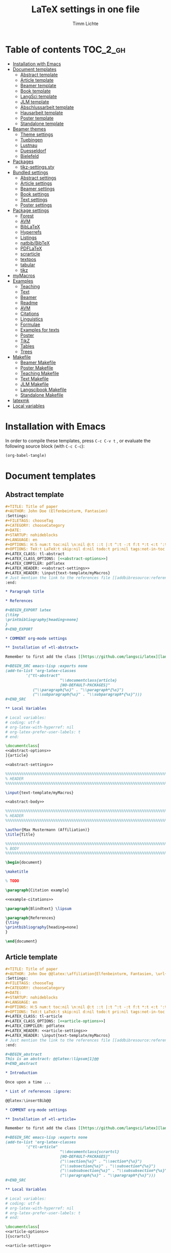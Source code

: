 #+TITLE: LaTeX settings in one file
#+AUTHOR: Timm Lichte

* Table of contents :TOC_2_gh:
- [[#installation-with-emacs][Installation with Emacs]]
- [[#document-templates][Document templates]]
      - [[#abstract-template][Abstract template]]
      - [[#article-template][Article template]]
      - [[#beamer-template][Beamer template]]
      - [[#book-template][Book template]]
      - [[#langsci-template][LangSci template]]
      - [[#jlm-template][JLM template]]
      - [[#abschlussarbeit-template][Abschlussarbeit template]]
      - [[#hausarbeit-template][Hausarbeit template]]
      - [[#poster-template][Poster template]]
      - [[#standalone-template][Standalone template]]
- [[#beamer-themes][Beamer themes]]
      - [[#theme-settings][Theme settings]]
      - [[#tuebingen][Tuebingen]]
      - [[#lustnau][Lustnau]]
      - [[#duesseldorf][Duesseldorf]]
      - [[#bielefeld][Bielefeld]]
- [[#packages][Packages]]
      - [[#tikz-settingssty][tikz-settings.sty]]
- [[#bundled-settings][Bundled settings]]
      - [[#abstract-settings][Abstract settings]]
      - [[#article-settings][Article settings]]
      - [[#beamer-settings][Beamer settings]]
      - [[#book-settings][Book settings]]
      - [[#text-settings][Text settings]]
      - [[#poster-settings][Poster settings]]
- [[#package-settings][Package settings]]
      - [[#forest][Forest]]
      - [[#avm][AVM]]
      - [[#biblatex][BibLaTeX]]
      - [[#hyperrefs][Hyperrefs]]
      - [[#listings][Listings]]
      - [[#natbibbibtex][natbib/BibTeX]]
      - [[#pdflatex][PDFLaTeX]]
      - [[#scrarticle][scrarticle]]
      - [[#textpos][textpos]]
      - [[#tabular][tabular]]
      - [[#tikz][tikz]]
- [[#mymacros][myMacros]]
- [[#examples][Examples]]
      - [[#teaching][Teaching]]
      - [[#text][Text]]
      - [[#beamer][Beamer]]
      - [[#readme][Readme]]
      - [[#avm][AVM]]
      - [[#citations][Citations]]
      - [[#linguistics][Linguistics]]
      - [[#formulae][Formulae]]
      - [[#examples-for-texts][Examples for texts]]
      - [[#poster][Poster]]
      - [[#tikz][TikZ]]
      - [[#tables][Tables]]
      - [[#trees][Trees]]
- [[#makefile][Makefile]]
      - [[#beamer-makefile][Beamer Makefile]]
      - [[#poster-makefile][Poster Makefile]]
      - [[#teaching-makefile][Teaching Makefile]]
      - [[#text-makefile][Text Makefile]]
      - [[#jlm-makefile][JLM Makefile]]
      - [[#langscibook-makefile][Langscibook Makefile]]
      - [[#standalone-makefile][Standalone Makefile]]
- [[#latexmk][latexmk]]
- [[#local-variables][Local variables]]

* Installation with Emacs

In order to compile these templates, press =C-c C-v t= , or evaluate the following source block (with =C-c C-c=):

#+BEGIN_SRC emacs-lisp
(org-babel-tangle)
#+END_SRC

* Document templates

** Abstract template

#+NAME: abstract-template-org
#+BEGIN_SRC org :noweb yes :tangle templates/text-template/abstract-template.org
,#+TITLE: Title of paper
,#+AUTHOR: John Doe (Elfenbeinturm, Fantasien)
:Settings:
,#+FILETAGS: chooseTag
,#+CATEGORY: chooseCategory
,#+DATE: 
,#+STARTUP: nohideblocks
,#+LANGUAGE: en
,#+OPTIONS: H:5 num:t toc:nil \n:nil @:t ::t |:t ^:t -:t f:t *:t <:t ':t
,#+OPTIONS: TeX:t LaTeX:t skip:nil d:nil todo:t pri:nil tags:not-in-toc
,#+LATEX_CLASS: tl-abstract 
,#+LATEX_CLASS_OPTIONS: [<<abstract-options>>]
,#+LATEX_COMPILER: pdflatex
,#+LATEX_HEADER: <<abstract-settings>>
,#+LATEX_HEADER: \input{text-template/myMacros}
# Just mention the link to the references file [[addbibresource:references.bib]] in order to make it available to org-ref but not override the default bibliography which is helpful when looking for references which are not yet included in the local bibliography. 
:end:

,* Paragraph title

,* References 

,#+BEGIN_EXPORT latex
{\tiny
\printbibliography[heading=none]
}
,#+END_EXPORT

,* COMMENT org-mode settings

,** Installation of =tl-abstract=

Remember to first add the class [[https://github.com/langsci/latex][langscibook]] to the set of known classes (in =init.el=).

,#+BEGIN_SRC emacs-lisp :exports none
(add-to-list 'org-latex-classes
         '("tl-abstract" 
						"\\documentclass{article}
						[NO-DEFAULT-PACKAGES]"
            ("\\paragraph{%s}" . "\\paragraph*{%s}")
            ("\\subparagraph{%s}" . "\\subparagraph*{%s}")))
,#+END_SRC

,** Local Variables

# Local variables:
# coding: utf-8
# org-latex-with-hyperref: nil
# org-latex-prefer-user-labels: t
# end:
#+END_SRC

#+NAME: abstract-template-tex
#+BEGIN_SRC latex :noweb yes :tangle templates/text-template/abstract-template.tex
\documentclass[
<<abstract-options>>
]{article}

<<abstract-settings>>

%%%%%%%%%%%%%%%%%%%%%%%%%%%%%%%%%%%%%%%%%%%%%%%%%%%%%%%%%%%%%%%%%%%%%%%%%%%%%
% HEADER
%%%%%%%%%%%%%%%%%%%%%%%%%%%%%%%%%%%%%%%%%%%%%%%%%%%%%%%%%%%%%%%%%%%%%%%%%%%%%

\input{text-template/myMacros}

<<abstract-body>>
#+END_SRC

#+NAME: abstract-body
#+BEGIN_SRC latex :noweb yes
%%%%%%%%%%%%%%%%%%%%%%%%%%%%%%%%%%%%%%%%%%%%%%%%%%%%%%%%%%%%%%%%%%%%%%%%%%%%%
% HEADER
%%%%%%%%%%%%%%%%%%%%%%%%%%%%%%%%%%%%%%%%%%%%%%%%%%%%%%%%%%%%%%%%%%%%%%%%%%%%%

\author{Max Mustermann (Affiliation)}
\title{Title}

%%%%%%%%%%%%%%%%%%%%%%%%%%%%%%%%%%%%%%%%%%%%%%%%%%%%%%%%%%%%%%%%%%%%%%%%%%%%%
% BODY
%%%%%%%%%%%%%%%%%%%%%%%%%%%%%%%%%%%%%%%%%%%%%%%%%%%%%%%%%%%%%%%%%%%%%%%%%%%%%

\begin{document}

\maketitle

% TODO

\paragraph{Citation example}

<<example-citations>>

\paragraph{Blindtext} \lipsum

\paragraph{References}
{\tiny
\printbibliography[heading=none]
}

\end{document}
#+END_SRC

** Article template

#+NAME: article-template-org
#+BEGIN_SRC org :noweb yes :tangle templates/text-template/article-template.org
,#+TITLE: Title of paper
,#+AUTHOR: John Doe @@latex:\affiliation{Elfenbeinturm, Fantasien, \url{some@email.address}}@@
:Settings:
,#+FILETAGS: chooseTag
,#+CATEGORY: chooseCategory
,#+DATE: 
,#+STARTUP: nohideblocks
,#+LANGUAGE: en
,#+OPTIONS: H:5 num:t toc:nil \n:nil @:t ::t |:t ^:t -:t f:t *:t <:t ':t
,#+OPTIONS: TeX:t LaTeX:t skip:nil d:nil todo:t pri:nil tags:not-in-toc
,#+LATEX_CLASS: tl-article 
,#+LATEX_CLASS_OPTIONS: [<<article-options>>]
,#+LATEX_COMPILER: pdflatex
,#+LATEX_HEADER: <<article-settings>>
,#+LATEX_HEADER: \input{text-template/myMacros}
# Just mention the link to the references file [[addbibresource:references.bib]] in order to make it available to org-ref but not override the default bibliography which is helpful when looking for references which are not yet included in the local bibliography. 
:end:

,#+BEGIN_abstract
This is an abstract: @@latex:\lipsum[1]@@
,#+END_abstract

,* Introduction

Once upon a time ... 

,* List of references :ignore:

@@latex:\insertBib@@

,* COMMENT org-mode settings

,** Installation of =tl-article=

Remember to first add the class [[https://github.com/langsci/latex][langscibook]] to the set of known classes (in =init.el=).

,#+BEGIN_SRC emacs-lisp :exports none
(add-to-list 'org-latex-classes
         '("tl-article" 
						"\\documentclass{scrartcl}
						[NO-DEFAULT-PACKAGES]"
						("\\section{%s}" . "\\section*{%s}") 
						("\\subsection{%s}" . "\\subsection*{%s}") 
						("\\subsubsection{%s}" . "\\subsubsection*{%s}")
						("\\paragraph{%s}" . "\\paragraph*{%s}")))
,#+END_SRC

,** Local Variables

# Local variables:
# coding: utf-8
# org-latex-with-hyperref: nil
# org-latex-prefer-user-labels: t
# end:
#+END_SRC


#+NAME: article-template-tex
#+BEGIN_SRC latex :noweb yes :tangle templates/text-template/article-template.tex
\documentclass[
<<article-options>>
]{scrartcl}

<<article-settings>>

%%%%%%%%%%%%%%
%   Macros   % 
%%%%%%%%%%%%%%

\input{text-template/myMacros}

<<article-body>>
#+END_SRC

#+NAME: article-body
#+BEGIN_SRC latex 
%%%%%%%%%%%%%
%   Title   % 
%%%%%%%%%%%%%

\title{Titel over two \newlineTitle lines}
\subject{Text type}
\author{Max Mustermann}
\affiliation{Affiliation, \url{some@email.address}}  

%%%%%%%%%%%%%%%%%%% 
% Document start  % 
%%%%%%%%%%%%%%%%%%% 

\begin{document}

\maketitle

\begin{abstract}%
This is an abstract: \lipsum[1]
\end{abstract}

% TODO

\input{text-template/article-examples}

\section{Blindtext}

\lipsum

%%%%%%%%%%%%%%%%%%% 
% Document end    % 
%%%%%%%%%%%%%%%%%%% 

\insertBib

\end{document}

%%% Local Variables:
%%% mode: latex
%%% TeX-master: t
%%% End:
#+END_SRC

** Beamer template

#+NAME: beamer-template-org
#+BEGIN_SRC org :noweb yes :tangle templates/beamer-template/beamer-template.org
,#+TITLE: Beamer slides
,#+AUTHOR: John Doe
,#+SUBTITLE: Some subtitle
,#+FILETAGS: research
:Settings:
# #+DATE: 
# #+BEAMER_HEADER: \date[]{}
# #+BEAMER_HEADER: \institute[]{}
# #+BEAMER_HEADER: \titlegraphic{\includegraphics[height=1cm]{path/to/picture}}	% on title slide
,#+BEAMER_HEADER: \RequirePackage{lipsum}
,#+BEAMER_HEADER: \titlegraphic{{\rmfamily \lipsum}}
,#+OPTIONS:   H:2 num:t toc:t \n:nil @:t ::t |:t ^:t -:t f:t *:t <:t ':t
,#+OPTIONS:   TeX:t LaTeX:t skip:nil d:nil todo:t pri:nil tags:not-in-toc
,#+STARTUP: beamer
,#+STARTUP: hideblocks content
,#+LATEX_CLASS: beamer
,#+LATEX_CLASS_OPTIONS: <<beamer-options-org>> 
,#+LATEX_COMPILER: pdflatex
,#+LATEX_HEADER: <<beamer-settings>>
,#+LATEX_HEADER: \input{beamer-template/myMacros}
,#+LATEX_HEADER: \usetheme{Lustnau}
,#+LATEX_HEADER: \input{beamerlogosTuebingen}
,#+LANGUAGE:  en
# #+LATEX_HEADER: \AtBeginDocument{\selectlanguage{german}}
# Just mention the link to the references file [[addbibresource:references.bib]] in order to make it available to org-ref but not override the default bibliography which is helpful when looking for references which are not yet included in the local bibliography. 
,#+COLUMNS: %40ITEM %10TAGS %9BEAMER_act(Overlays) %4BEAMER_col(Col) %20BEAMER_opt(Options)
:end:

,#+BEGIN_EXPORT latex
%\selectlanguage{german} % select german language for babel package 

\setlength{\Exlabelsep}{0em}		% for linguex examples
\setlength{\SubExleftmargin}{1,5em}	% for linguex examples
\renewcommand\eachwordone{\sffamily}	% for glossing with linguex
\renewcommand\eachwordtwo{\sffamily}	% for glossing with linguex
\setlength{\Extopsep}{0em}   % vertical margin in linguex examples

\newcommand{\mypause}{\pause}

\definecolor{myblue}{rgb}{0,0,0.70}
\definecolor{myred}{rgb}{0.8,0,0}
\definecolor{mydarkgreen}{rgb}{0,0.55,0}

\renewcommand{\bsp}[1]{{\usebeamercolor[bg!90]{block title example}\itshape\bfseries #1}}
\newcommand{\term}[1]{{\usebeamercolor[fg!100]{math text displayed}\scshape\bfseries #1}} 
\newcommand{\bspcolor}[1]{{\usebeamercolor[bg!90]{block title example}\bfseries #1}}

\AtBeginSection[]
{
 \begin{frame}{Outline} % add <beamer> to remove this from handouts
   \tableofcontents[
   currentsection
   ]
 \end{frame}
}
,#+END_EXPORT

,* First section

,** First slide

,* References                                      :B_ignoreheading:
:PROPERTIES:
:BEAMER_env: ignoreheading
:END:

,** References
:PROPERTIES:
:beamer_opt: allowframebreaks
:END:

\insertBib

,* COMMENT org-mode settings

,** Installation of special link types

Link type for typesetting linguistic examples:

,#+BEGIN_SRC emacs-lisp
(org-link-set-parameters
 "bsp"
 :follow (lambda (path) (message "You clicked me."))
 :export (lambda (path desc backend)
           (cond
            ((eq backend 'latex)								
						 (format "{\\bsp{%s}}" (or desc path)))
						((eq 'html backend)
             (format "<font color=\"blue\">%s</font>"
                     (or desc path)))))
 :face '(:foreground "CornflowerBlue"	:slant italic	:weight bold		)
 :help-echo "This will be exported as example."
 )
,#+END_SRC

,** Local Variables

# Local variables:
# coding: utf-8
# org-latex-with-hyperref: t
# org-latex-listings: listings
# end:

#+END_SRC

In order to position the =\maketitle= command manually, you need to add =# org-latex-title-command: ""= to the local variables.

#+NAME: beamer-template-tex
#+BEGIN_SRC latex :noweb yes :tangle templates/beamer-template/beamer-template.tex
% -*- coding: utf-8 -*-

\documentclass[
  <<beamer-options>>
  ]{beamer}

<<beamer-settings>>

<<beamer-theme-settings>>

%%%%%%%%%%%%%%%%%%%%%%%% 
% CUSTOM MACROS        %
%%%%%%%%%%%%%%%%%%%%%%%% 

\input{beamer-template/myMacros}
\definecolor{myblue}{rgb}{0,0,0.70}
\definecolor{myred}{rgb}{0.8,0,0}
\definecolor{mydarkgreen}{rgb}{0,0.55,0}

\renewcommand{\bsp}[1]{{\usebeamercolor[bg!90]{block title example}\itshape\bfseries #1}}
\newcommand{\term}[1]{{\usebeamercolor[fg!100]{math text displayed}\scshape\bfseries #1}} 
\newcommand{\bspcolor}[1]{{\usebeamercolor[bg!90]{block title example}\bfseries #1}}

<<beamer-body>>

#+END_SRC

#+NAME: beamer-body
#+BEGIN_SRC latex
%%%%%%%%%%%%%%%%%%%%%%%%%%%%%%%%%%%%%%%%%%%%%%%%%%%%%%%%%%%%%%%%%%%%%%%%%%%%%
% HEADER
%%%%%%%%%%%%%%%%%%%%%%%%%%%%%%%%%%%%%%%%%%%%%%%%%%%%%%%%%%%%%%%%%%%%%%%%%%%%%

\title{Beamer Template}
\subtitle{Subtitle}	
\author{Max Mustermann}
\institute[Inst.]{Institute/Affiliation}
\date{\today}
%\logo{\pgfimage[width=2cm,height=1cm]{logo-emmy}}			% Logo on all slides (pdf,png,jpg,eps)
%\titlegraphic{\includegraphics[height=1cm]{path/to/picture}}	% on title slide

%%%%%%%%%%%%%%%%%%%%%%%%%%%%%%%%%%%%%%%%%%%%%%%%%%%%%%%%%%%%%%%%%%%%%%%%%%%%%
% SLIDES
%%%%%%%%%%%%%%%%%%%%%%%%%%%%%%%%%%%%%%%%%%%%%%%%%%%%%%%%%%%%%%%%%%%%%%%%%%%%%

\begin{document}

\maketitle

% \begin{frame}[plain]
%   \titlepage
% \end{frame}

%\frame{\titlepage}

%\frame{
%\frametitle{Table of contents}
%  \tableofcontents
%  [pausesections]
%}

%\AtBeginSection[]
%{
%  \begin{frame}{Outline}
%    \tableofcontents[
%    currentsection
%    ]
%  \end{frame}
%}

%%%%%%%%%%%%%%%%%%%%%%%%%%%%%%%%%%%%%%%%%%%%%%%%%%%%%%%
\input{beamer-template/beamer-examples.tex}
%%%%%%%%%%%%%%%%%%%%%%%%%%%%%%%%%%%%%%%%%%%%%%%%%%%%%%% 
\begin{frame}[plain,allowframebreaks]
\frametitle{}

\insertBib

\end{frame}
%%%%%%%%%%%%%%%%%%%%%%%%%%%%%%%%%%%%%%%%%%%%%%%%%%%%%%%


\end{document}

%%% Local Variables:
%%% mode: latex
%%% TeX-master: t
%%% eval: (TeX-run-style-hooks "beamer")
%%% End:
#+END_SRC

** Book template

#+NAME: book-template-tex
#+BEGIN_SRC latex :noweb yes :tangle templates/text-template/book-template.tex
\documentclass[
<<book-options>>
]{scrbook}

<<book-settings>>

%%%%%%%%%%%%%%
%   Macros   % 
%%%%%%%%%%%%%%

\input{text-template/myMacros}   % the content of myMacros.tex goes here

<<book-body>>
#+END_SRC

#+NAME: book-body
#+BEGIN_SRC latex
%%%%%%%%%%%%%
%   Title   % 
%%%%%%%%%%%%%

\title{Title of book}
\author{Max Mustermann \\
  Affiliation \\
  \url{some@mail.address} \\}  
\date{\ddmmyyyydate\today, \currenttime}


%%%%%%%%%%%%%%%%%%% 
% Document start  % 
%%%%%%%%%%%%%%%%%%% 

\begin{document}

\maketitle
\frontmatter
\tableofcontents
\mainmatter

\input{text-template/book-examples}

\chapter{Blindtext}

\lipsum

\section{Blindtext subsection}

\lipsum


%%%%%%%%%%%%%%%%%%% 
%  Document end   % 
%%%%%%%%%%%%%%%%%%% 


\insertBib

\end{document}

%%% Local Variables:
%%% mode: latex
%%% TeX-master: t
%%% End:


#+END_SRC

** LangSci template

https://langsci-press.org/

#+NAME: langsci-paper-template-org
#+BEGIN_SRC org :noweb yes :tangle templates/langscibook-template/langsci-paper-template.org
,#+TITLE: Title of paper
,#+AUTHOR: John Doe\affiliation{Elfenbeinturm, Fantasien}
:Settings:
,#+FILETAGS: chooseTag
,#+CATEGORY: chooseCategory
,#+DATE: 
,#+STARTUP: nohideblocks
,#+LANGUAGE: en
,#+OPTIONS: H:5 num:t title:nil toc:nil \n:nil @:t ::t |:t ^:t -:t f:t *:t <:t ':t
,#+OPTIONS: TeX:t LaTeX:t skip:nil d:nil todo:t pri:nil tags:not-in-toc
,#+LATEX_CLASS: langscibook-paper
,#+LATEX_CLASS_OPTIONS: [output=paper,draftmode,modfonts,nonflat,nonewtxmath]
,#+LATEX_COMPILER: xelatex
,#+LATEX_HEADER: 
,#+LATEX_HEADER: \usepackage{linguex,packages/avm}
,#+LATEX_HEADER: \usepackage{amsthm}
,#+LATEX_HEADER: \usepackage{amsmath}
,#+LATEX_HEADER: \usepackage{booktabs}
,#+LATEX_HEADER: \usepackage{packages/tikz-settings} % tikz, forest, etc.
,#+LATEX_HEADER: %\input{myMacros}
# Just mention the link to the references file [[addbibresource:references.bib]] in order to make it available to org-ref but not override the default bibliography which is helpful when looking for references which are not yet included in the local bibliography. 
:end: 
# Eventually appears after \begin{document}.
,#+BEGIN_EXPORT latex

\newcommand{\govR}{\ensuremath{<_G}} 
\newcommand{\headR}{\ensuremath{<_H}}

% \addto\extrasenglish{%
  \renewcommand{\chapterautorefname}{Chapter}%
  \renewcommand{\figureautorefname}{Figure}%
  \renewcommand{\tableautorefname}{Table}%
  \renewcommand{\sectionautorefname}{Section}%
  \renewcommand{\subsectionautorefname}{Section}%
  \renewcommand{\subsubsectionautorefname}{Section}%
  \renewcommand{\Hfootnoteautorefname}{Footnote}%
% }
,#+END_EXPORT

# =\abstract= must appear before =\maketitle=.
# Therefore, we set =:title nil= and call =\maketitle= explicitely.
,#+LATEX:\abstract{
Put abstract of the paper here.
,#+LATEX:}

,#+BEGIN_EXPORT latex
\maketitle                      
,#+END_EXPORT

,* Introduction

Once upon a time ... 

,* List of references :ignore:

@@latex:\printbibliography[heading=subbibliography,notkeyword=this]@@

,* COMMENT org-mode settings

,** Installation of =langscibook=

Remember to first add the class [[https://github.com/langsci/latex][langscibook]] to the set of known classes (in =init.el=).

,#+BEGIN_SRC emacs-lisp :exports none
(add-to-list 'org-latex-classes
						 '("langscibook" 
							 "\\documentclass{langscibook}
				    		[NO-DEFAULT-PACKAGES]" 
							 ("\\part{%s}" . "\\part*{%s}") 
							 ("\\chapter{%s}" . "\\chapter*{%s}") 
							 ("\\section{%s}" . "\\section*{%s}") 
							 ("\\subsection{%s}" . "\\subsection*{%s}") 
							 ("\\subsubsection{%s}" . "\\subsubsection*{%s}")
							 ("\\paragraph{%s}" . "\\paragraph*{%s}")
							 ))

(add-to-list 'org-latex-classes
						 '("langscibook-paper" 
							 "\\documentclass[output=paper]{langscibook}
				    		[NO-DEFAULT-PACKAGES]" 
							 ("\\section{%s}" . "\\section*{%s}") 
							 ("\\subsection{%s}" . "\\subsection*{%s}") 
							 ("\\subsubsection{%s}" . "\\subsubsection*{%s}")
							 ("\\paragraph{%s}" . "\\paragraph*{%s}")
							 ))
,#+END_SRC

,** Local Variables

# Local variables:
# coding: utf-8
# org-latex-with-hyperref: nil
# org-latex-prefer-user-labels: t
# end:

#+END_SRC

** JLM template

http://jlm.ipipan.waw.pl/index.php/JLM

#+NAME: jlm-article-template-org
#+BEGIN_SRC org :noweb yes :tangle templates/jlm-template/jlm-article-template.org
,#+TITLE: Title of article
,#+LATEX_HEADER: \titlerunning{Title in header line}
,#+AUTHOR: Auhthor name
# #+LATEX_HEADER: \author{Author1\inst{1} \and Author2\inst{2}} % or like this
,#+LATEX_HEADER: \affiliation{Affiliation of author}
,#+LATEX_HEADER: \authorrunning{}
,#+LATEX_HEADER: \keywords{grammar, ...}
:Settings:
,#+FILETAGS: research
,#+DATE: 
,#+STARTUP: nohideblocks
,#+LANGUAGE: en
,#+OPTIONS: H:5 num:t toc:nil \n:nil @:t ::t |:t ^:t -:t f:t *:t <:t ':t
,#+OPTIONS: TeX:t LaTeX:t skip:nil d:nil todo:t pri:nil tags:not-in-toc
,#+LATEX_CLASS: jlm
# #+LATEX_CLASS_OPTIONS: [anonymous, TeXligs]
,#+LATEX_CLASS_OPTIONS: [TeXligs] 
,#+LATEX_COMPILER: xelatex
,#+LATEX_HEADER: \usepackage{graphicx}
,#+LATEX_HEADER: \usepackage{linguex,packages/avm}
,#+LATEX_HEADER: \usepackage{packages/tikz-settings} % tikz, forest, etc.
,#+LATEX_HEADER: \input{myMacros}
:end: 

# Eventually appears after \begin{document}.
,#+BEGIN_EXPORT latex
% \addto\extrasenglish{%
  \renewcommand{\chapterautorefname}{Chapter}%
  \renewcommand{\figureautorefname}{Figure}%
  \renewcommand{\tableautorefname}{Table}%
  \renewcommand{\sectionautorefname}{Section}%
  \renewcommand{\subsectionautorefname}{Section}%
  \renewcommand{\subsubsectionautorefname}{Section}%
  \renewcommand{\Hfootnoteautorefname}{Footnote}%
% }
,#+END_EXPORT

,#+BEGIN_abstract
Put abstract here.
,#+END_abstract

,* Introduction

,* List of references :ignore:

,#+BEGIN_EXPORT latex
\bibliographystyle{jlm}
\bibliography{references}
,#+END_EXPORT

,* COMMENT org-mode settings

,** Installation of =jlm=

Remember to first add the class jlm to the set of known classes (in =init.el=).

,#+BEGIN_SRC emacs-lisp :exports none
(add-to-list 'org-latex-classes
						 '("jlm" 
							 "\\documentclass{jlm}
				    		[NO-DEFAULT-PACKAGES]" 
							 ("\\section{%s}" . "\\section*{%s}") 
							 ("\\subsection{%s}" . "\\subsection*{%s}") 
							 ("\\subsubsection{%s}" . "\\subsubsection*{%s}")
							 ("\\paragraph{%s}" . "\\paragraph*{%s}")
							 ))
,#+END_SRC

,** Local Variables

# Local variables:
# coding: utf-8
# org-latex-with-hyperref: nil
# org-latex-prefer-user-labels: t
# ispell-local-dictionary: "british"
# end:
#+END_SRC

** Abschlussarbeit template

#+NAME: abschlussarbeit-template
#+BEGIN_SRC latex :noweb yes :tangle templates/teaching-template/abschlussarbeit-template.tex
\documentclass[
  11pt,
  bibliography=totoc,
  numbers=noenddot,
  ]{scrbook}

%%%%%%%%%%%%%%%%%%%%%%%% 
% SETTINGS
%%%%%%%%%%%%%%%%%%%%%%%% 

\usepackage{datetime}

\input{settings/text-settings}

\AtBeginDocument{
  \selectlanguage{german} % which language is available depends on how babel is loaded
}

%%%%%%%%%%%%%% 
% Macros
%%%%%%%%%%%%%% 

\input{myMacros}   % the content of myMacros.tex goes here

%%%%%%%%%%%%% 
% Title
%%%%%%%%%%%%% 

\subject{Typ der Abschlussarbeit}
\title{Titel}
\author{{\LARGE Max Mustermann} \\
  \\
  Matrikelnummer: 123456789\\
  Studiengang: BSc Neue Ätherwissenschaften \\
  \url{mustermann@uni-tuebingen.de}\\ 
  Eberhard-Karls-Universität Tübingen\\}  
\date{\ddmmyyyydate\today, \currenttime}
\publishers{Betreuerteam \\ Prof. Dr. Martina Musterfrau}

% comment for final version
\usepackage{draftwatermark}
\SetWatermarkScale{1}
\AtBeginDocument{\SetWatermarkText{DRAFT}}

%%%%%%%%%%%%%%%%%%%%%% 
% Document start
%%%%%%%%%%%%%%%%%%%%%% 

\begin{document}

\maketitle
\frontmatter
\tableofcontents
\mainmatter 

\input{examples/abschlussarbeit-examples}

\chapter{Blindtext}

\lipsum

\section{Blindtext section}

\lipsum

%%%%%%%%%%%%%%%%%%% 
% Document end
%%%%%%%%%%%%%%%%%%% 

\insertBib

\chapter*{Erklärung}

<<selbständigkeitserklärung>>

\end{document}

%%% Local Variables:
%%% mode: latex
%%% TeX-master: t
%%% End:
#+END_SRC

** Hausarbeit template

#+NAME: hausarbeit-template
#+BEGIN_SRC latex :noweb yes :tangle templates/teaching-template/hausarbeit-template.tex
\documentclass[
  11pt,
  twoside,
  ]{scrartcl}

%%%%%%%%%%%%%%%%%%%%%%%% 
% SETTINGS
%%%%%%%%%%%%%%%%%%%%%%%% 

\input{settings/scrarticle-settings.tex}
\input{settings/text-settings}

\AtBeginDocument{
  \selectlanguage{german} % which language is available depends on how babel is loaded
}

\input{myMacros}   % the content of myMacros.tex goes here

%%%%%%%%%%%%% 
% Title
%%%%%%%%%%%%% 

\subject{Hausarbeit}
\title{Titel over two \newlineTitle lines}	% change title
\author{Max Mustermann}	% change name
\affiliation{
  Matrikelnummer: 123456789\\	% change Matrikelnummer
  Studiengang: BSc Neue Ätherwissenschaften \\ % change Studiengang
  Emailaddresse: \url{mustermann@uni-tuebingen.de}\\[1ex]	% change email address
  Seminar: Seminarname, Universität Tübingen, WS 2021/2022\\ % change seminar and date
  Datum der Fassung: \today, \currenttime
}

% comment for final version
\usepackage{draftwatermark}
\SetWatermarkScale{1}
\AtBeginDocument{\SetWatermarkText{DRAFT}}

%%%%%%%%%%%%%%%%%%%%%% 
% Document start
%%%%%%%%%%%%%%%%%%%%%% 

\begin{document}

\maketitle 

\input{examples/hausarbeit-examples.tex}

\section{Blindtext}

\lipsum

%%%%%%%%%%%%%%%%%%% 
% Document end
%%%%%%%%%%%%%%%%%%% 

\insertBib

\section*{Erklärung}

<<selbständigkeitserklärung>>

\end{document}

%%% Local Variables:
%%% mode: latex
%%% TeX-master: t
%%% End:
#+END_SRC

** Poster template

#+NAME: poster-template
#+BEGIN_SRC latex :noweb yes :tangle templates/poster-template/poster-template.tex
\documentclass[
	17pt,%12pt, 14pt, 17pt, 20pt, 25pt
	a1paper,%a0paper,a1paper,a2paper
	%landscape,portrait
	%margin=0mm, 		% between paper and poster
	%innermargin=15mm, 	% between poster and outermost blocks
	%colspace=15mm,		% horizontal spacing between successive columns
	%subcolspace=8mm,	% horizontal spacing between successive columns in the subcolumn environment
	%blockverticalspace=15mm,	% between two blocks
  dvipsnames,
	]{tikzposter} 

\input{poster-template/poster-settings}

\input{poster-template/myMacros}

\definecolor{mygray}{gray}{0.9}
\definecolor{HHUblue}{HTML}{006AB3}
\definecolor{lightgray}{gray}{0.7}

\newcommand{\affilsup}[1]{{\color{gray}$^{\text{#1}}$}}

%%%%%%%%%%%%%%%%%%%%%%
%   TITLE            % 
%%%%%%%%%%%%%%%%%%%%%%

\setlength{\fboxsep}{3pt}
\title{Title of poster}
%% \parbox is needed with linebreaks
% \title{\hspace{-2em}\parbox{\textwidth}{\centering
%     Title of poster}}
\author{Author Name(s)\affilsup{1}}
\institute{\affilsup{1}Affiliation}

\titlegraphic{\hspace*{1cm}\raisebox{0ex}{\includegraphics[width=5cm]{poster-template/graphics/sfb-logo-quer.pdf}}\hspace{36cm}\raisebox{0ex}{\includegraphics[width=10cm]{poster-template/graphics/hhu-logo-hres.pdf}}} 

\settitle{
	\centering
	\color{titlefgcolor}{\bfseries\Huge\@title\par}
	\vspace*{2em}
	{\huge\@author\par} \vspace*{1em} {\LARGE\@institute}

	\raisebox{0cm}[0pt]{\@titlegraphic}
}

%%%%%%%%%%%%%%%%%%%%%%
%   POSTERSTYLE      % 
%%%%%%%%%%%%%%%%%%%%%%

\input{poster-template/poster-style}
\tikzposterlatexaffectionproofoff

\defineblockstyle{greybox}{}{
	\draw[color=gray,fill=mygray] (blockbody.south west)
		rectangle (blockbody.north east);
	\ifBlockHasTitle
		\draw[color=white] (blocktitle.south west)
			rectangle (blocktitle.north east);
	\fi
}

%%%%%%%%%%%%%%%%%%%%%%
%   POSTER           % 
%%%%%%%%%%%%%%%%%%%%%%

\begin{document}

\maketitle[
	%width=10cm,	% width of the title portion of the poster
	%roundedcorners, linewidth, innersep	% box style of the title
	%titletotopverticalspace=0cmm, titletoblockverticalspace=0cm
	%titlegraphictotitledistance=0cm, 	% vertical distance between the titlegraphic and title description
	%titletextscale=2, 		% relative scaling of the text of the title
	]

%%%%%%%%%%%%%%%%%%%%%%%%%%%%%%%%%%%%%%%%%%%%%%%%%%%%%%%%%%%%%%
\vspace{-5cm}
\block{Big box}{
%%%%%%%%%%%%%%%%%%%%%%%%%%%%%%%%%%%%%%%%%%%%%%%%%%%%%%%%%%%%%%
  Block text
}
\input{poster-template/poster-examples}

\begin{columns} 

\column{0.5}

%%%%%%%%%%%%%%%%%%%%%%%%%%%%%%%%%%%%%%%%%%%%%%%%%%%%%%%%%%%%%%
\block{First column block}{
%%%%%%%%%%%%%%%%%%%%%%%%%%%%%%%%%%%%%%%%%%%%%%%%%%%%%%%%%%%%%%
  Block text
}

\column{0.5}

%%%%%%%%%%%%%%%%%%%%%%%%%%%%%%%%%%%%%%%%%%%%%%%%%%%%%%%%%%%%%% 
\block{Second column block}{
%%%%%%%%%%%%%%%%%%%%%%%%%%%%%%%%%%%%%%%%%%%%%%%%%%%%%%%%%%%%%%
  Block text  
}

\end{columns}

%%%%%%%%%%%%%%%%%%%%%%%%%% 
%  List of References    % 
%%%%%%%%%%%%%%%%%%%%%%%%%% 

\defineblockstyle{noframe}{}{
	\draw[color=white] (blockbody.south west)
		rectangle (blockbody.north east);
	\ifBlockHasTitle
		\draw[color=white] (blocktitle.south west)
			rectangle (blocktitle.north east);
	\fi
}

%%%%%%%%%%%%%%%%%%%%%%%%%%%%%%%%%%%%%%%%%%%%%%%%%%%%%%%%%%%%%%
\useblockstyle[linewidth=0pt]{noframe}
\block[linewidth=0pt]{}{
%%%%%%%%%%%%%%%%%%%%%%%%%%%%%%%%%%%%%%%%%%%%%%%%%%%%%%%%%%%%%%
\vspace{-5.5ex}
\tiny

\printbibliography[heading=none]

}

\end{document}

%%% Local Variables:
%%% mode: latex
%%% TeX-master: t
%%% End:
#+END_SRC

** Standalone template

#+NAME: standalone-template
#+BEGIN_SRC latex :noweb yes :tangle templates/standalone-template/standalone-template.tex
\documentclass[
	%pstricks=true
	,crop=true
	,varwidth=\maxdimen
	]{standalone}

<<pdflatex-settings>>

<<tikz-settings>>

<<forest-settings>>

%% Symbols
\usepackage{latexsym,amsmath,amssymb,wasysym}
\usepackage{marvosym}		% for thunderbolt symbol
\usepackage{ulem}			% to cross out text
\normalem
\usepackage{url}
\urlstyle{sf}

%% Linguistics
\usepackage{tipa}	% for phonetic symbols; has to appear before fontspec
\usepackage{linguex}
\renewcommand{\firstrefdash}{}

\usepackage{standalone-template/packages/avm}
<<avm-settings>>

% \usepackage[inference]{semantic} % for CCG 
% \usepackage{packages/ccg}

% \input{standalone-template/myMacros}

\begin{document}

\Forest{
  [S
    [NP] 
    [VP
      [V  [\textit{eats}] ]
      [NP] ]]
}

\end{document}
#+END_SRC

* Beamer themes

Local Beamer themes are executed relative to the directory of the master file. Therefore, in order to avoid the use of specific relative paths in the code of the themes, they must later be put in the same directory as the master file.

** Theme settings

#+NAME: beamer-theme-settings
#+BEGIN_SRC latex :noweb yes
\usetheme{Lustnau}  
% \usetheme{Tuebingen}
\input{beamerlogosTuebingen.tex}

% \usetheme{Bielefeld}
% \input{beamerlogosBielefeld.tex}

% \usetheme{Duesseldorf}
% \input{beamerlogosDuesseldorf.tex}
#+END_SRC

** Tuebingen

#+NAME: beamerthemeTuebingen.sty
#+BEGIN_SRC latex :noweb yes :tangle templates/beamer-template/themes/beamerthemeTuebingen.sty
\mode<presentation>

%% Requirement
\RequirePackage{tikz}
\RequirePackage{helvet}
\RequirePackage{beramono}  % for monospaced font
\PassOptionsToPackage{scaled=0.95}{beramono}

%% Additional fields
\def\titlelogo#1{\gdef\@titlelogo{#1}}
\titlelogo{}
\def\inserttitlelogo{\@titlelogo}

\def\headlinelogo#1{\gdef\@headlinelogo{#1}}
\headlinelogo{}
\def\insertheadlinelogo{\@headlinelogo}

%% Generic macros
\def\vhrulefill#1{\leavevmode\leaders\hrule\@height#1\hfill \kern\z@}

%% Settings
\useinnertheme{Tuebingen}
\useoutertheme{Tuebingen}
\usecolortheme{Tuebingen}

\setbeamersize{text margin left=1cm,text margin right=1cm}

\mode<all>
#+END_SRC

#+NAME: beamercolorthemeTuebingen.sty
#+BEGIN_SRC latex :noweb yes :tangle templates/beamer-template/themes/beamercolorthemeTuebingen.sty
\mode<presentation>

\definecolor{UTred}{RGB}{165,30,55} 
\definecolor{UTgray}{RGB}{195,195,195} 
\definecolor{UTgold}{RGB}{180,160,105}
\definecolor{UTanthracite}{RGB}{50,65,75}
\definecolor{UTlightgreen}{RGB}{125,165,75}
\definecolor{UTgreen}{RGB}{50,110,30} 
\definecolor{UTblue}{RGB}{0,105,170}
\definecolor{UTlightblue}{RGB}{80,170,200}
\definecolor{UTnavyblue}{RGB}{65,90,140}
\definecolor{UTbrown}{RGB}{145,105,70}
\definecolor{UTlightbrown}{RGB}{215,180,105}

%% Settings
\setbeamercolor*{author}{fg=black}
\setbeamercolor*{date}{fg=black}
\setbeamercolor*{title}{fg=UTred}
\setbeamercolor*{subtitle}{fg=black}
\setbeamercolor*{titlegraphic}{bg=UTgray}

\setbeamercolor*{block title}{bg=UTnavyblue,fg=white}
\setbeamercolor*{block body}{bg=UTnavyblue!30!white}
\setbeamercolor*{block title alerted}{bg=UTred,fg=white}
\setbeamercolor*{block body alerted}{bg=UTred!30!white}
\setbeamercolor*{block title example}{bg=UTgreen,fg=white}
\setbeamercolor*{block body example}{bg=UTgreen!30!white}

\setbeamercolor*{item}{fg=black}

% \setbeamercolor{math text}{fg=UTnavyblue}
\setbeamercolor{math text displayed}{fg=UTnavyblue}

\setbeamercolor*{section in toc}{fg=black}
\setbeamercolor*{section number projected}{bg=UTred,fg=white}

\setbeamercolor*{bibliography entry title}{fg=black}
\setbeamercolor*{bibliography entry author}{fg=black}
\setbeamercolor*{bibliography entry location}{fg=black}
\setbeamercolor*{bibliography entry note}{fg=black}

\mode
<all>
#+END_SRC

#+NAME: beamerinnerthemeTuebingen.sty
#+BEGIN_SRC latex :noweb yes :tangle templates/beamer-template/themes/beamerinnerthemeTuebingen.sty
\mode<presentation>

%% General settings

\setbeamertemplate*{background}{}

\setbeamerfont*{title}{size*={14}{16},series=\bfseries}
\setbeamerfont*{subtitle}{size*={12}{15},series=\upshape}
\setbeamerfont*{author}{size*={10}{12},series=\bfseries}
\setbeamerfont*{date}{size*={10}{12},series=\bfseries}

\setbeamertemplate{itemize item}{\color{black}$\bullet$}
\setbeamertemplate{itemize subitem}{\color{black}--}
\setbeamertemplate{itemize subsubitem}{\color{black}\tiny$\blacksquare$}

\setbeamertemplate{blocks}[default]
\setbeamerfont*{block title}{size=\normalsize}

\setbeamertemplate{section in toc}[square]

\setbeamertemplate{bibliography item}{[\printfield{labelnumber}]}  % insert label from bib(la)tex 
% \setbeamertemplate{bibliography item}{\insertbiblabel}  % insert label from bib(la)tex (Does not work when using authoryear.)

\setbeamerfont{bibliography entry author}{size=\tiny}%
\setbeamerfont{bibliography entry title}{size=\tiny}
\setbeamerfont{bibliography entry journal}{size=\tiny}
\setbeamerfont{bibliography entry note}{size=\tiny}

%% Title page

\defbeamertemplate*{title page}{Tuebingen}[1][t]
{
  \thispagestyle{empty}
  \setlength{\baselineskip}{11pt}
  % \vskip-0.08\paperheight
  \vskip0.042\paperheight
  %% Title logo
  \inserttitlelogo
  \vskip-0.015\paperheight
  {\color{UTgold}\vhrulefill{0.2pt}}
  \vskip0.025\paperheight
  %% Title graphic
  \begin{beamercolorbox}[wd=\textwidth,ht=0.375\paperheight]{titlegraphic}
  %% Savebox for \titlegraphic
  %% In order to be able to directly include tikzpictures 
  \newsavebox\mytitlebox
  \begin{lrbox}{\mytitlebox}
  \begin{minipage}{\textwidth}
  {\inserttitlegraphic}
  \end{minipage}
  \end{lrbox}
  %% Autocrop \titlegraphic (inspired by https://tex.stackexchange.com/a/193558/61499)
  \tikz\node[
    minimum width=\textwidth,
    minimum height=0.375\paperheight,
    path picture={
      \node at (path picture bounding box.center){
        \usebox\mytitlebox
      };
    }]{};
  \end{beamercolorbox}
  \vskip-5pt
  {\color{UTred}\rule{\textwidth}{7pt}}
  \vskip0pt
  %% Title, subtitle, author, date etc.
  {\usebeamerfont{title}\usebeamercolor[fg]{title}\inserttitle\par}%
  \vskip0.6ex
  {\usebeamerfont{subtitle}\usebeamercolor[fg]{subtitle}\insertsubtitle}
  \vskip0pt plus 1filll
  \ifx\insertdate\@empty%
  \else%
  {\usebeamerfont{date}\usebeamercolor[fg]{date}\insertdate}, %
  \fi
  {\usebeamerfont{author}\usebeamercolor[fg]{author}\insertauthor}%
  \par
}

\mode<all>
#+END_SRC

#+NAME: beamerouterthemeTuebingen.sty
#+BEGIN_SRC latex :noweb yes :tangle templates/beamer-template/themes/beamerouterthemeTuebingen.sty
\mode<presentation>

% Frame title
\setbeamercolor{frametitle}{fg=black}
\setbeamerfont{frametitle}{size=\large,series=\bfseries}
% \setbeamerfont{footline}{size=\tiny}
\defbeamertemplate*{frametitle}{Tuebingen}[1][]
{
  \vspace*{2mm}
  \usebeamerfont{frametitle}\insertframetitle
  \vspace*{-1.5mm}
}

\setbeamertemplate{navigation symbols}{}
\defbeamertemplate*{sidebar}{Tuebingen}{}

\defbeamertemplate*{headline}{Tuebingen} %headline format
{
  \vspace*{2.5mm}
  \begin{beamercolorbox}[wd=\paperwidth,leftskip=1.01cm,rightskip=1.01cm]
  {headline}
  \hspace*{0mm}
  \insertheadlinelogo
  \par
  \vspace*{0.3mm}
  {\color{UTgold}\vhrulefill{0.2pt}}
  \end{beamercolorbox}
}

\setbeamerfont{footline}{size=\tiny}
\defbeamertemplate*{footline}{Tuebingen} %footline format
{
  \begin{beamercolorbox}[wd=\paperwidth,leftskip=1cm,rightskip=1cm]
  {footline} 
  {\color{UTred}\vhrulefill{0.2pt}}
  \end{beamercolorbox} \begin{beamercolorbox}[wd=\paperwidth,leftskip=1cm,rightskip=1cm,ht=0.37cm,dp=0.25cm]{footline} 
  ~\insertframenumber{} | %
  \insertshortauthor%
  \ifx\insertinstitute\@empty%
  \else%
  \ (\insertshortinstitute)%
  \fi%
  , \insertshorttitle%
  \ifx\insertdate\@empty%
  \else%
  , \insertshortdate
  \fi
  % \fussnote \hfill \crtext \hspace*{20mm}
  \end{beamercolorbox}
}

\mode<all>
#+END_SRC

#+NAME: beamerlogosTuebingen.tex
#+BEGIN_SRC latex :noweb yes :tangle templates/beamer-template/themes/beamerlogosTuebingen.tex
\titlelogo{%
  \includegraphics[width=3.967cm, keepaspectratio=true]{beamer-template/graphics/UT-logo.pdf}
  \hskip0.4cm 
  %% Trajan
  \begin{minipage}[t]{0.5\textwidth}
  \vskip-0.95cm
  \includegraphics[width=5.75cm, keepaspectratio=true]{beamer-template/graphics/UT-MNF-FBI-logo.pdf}
  \end{minipage}%
}

%% Old version with relative measures
% \titlelogo{%
% \includegraphics[width=.31\paperwidth, keepaspectratio=true]{beamer-template/graphics/UT-logo.pdf}
% \hskip0.4cm 
%   %% Trajan
% \begin{minipage}[t]{0.5\textwidth}
% \vskip-0.104\paperheight
% \includegraphics[width=.45\paperwidth, keepaspectratio=true]{beamer-template/graphics/UT-MNF-FBI-logo.pdf}
% \end{minipage}%
%   %% Trajan + Arial
%   % \begin{minipage}[t]{0.5\textwidth}
%   % \setlength{\baselineskip}{11pt}
%   % \vskip-0.108\paperheight
%   % \includegraphics[width=.45\paperwidth, keepaspectratio=true]{beamer-template/graphics/UT-MNF-logo.pdf}\newline
%   % \upshape\sffamily\color{UTred}\fontsize{7}{10}\selectfont\textbf{Fachbereich Informatik}
%   % \end{minipage}%
% }

\headlinelogo{%
  \includegraphics[width=2.52cm, keepaspectratio=true]{beamer-template/graphics/UT-logo.pdf}
}      

\RequirePackage{lipsum}
\titlegraphic{{\rmfamily \lipsum}}
#+END_SRC

** Lustnau

#+NAME: beamerthemeLustnau.sty
#+BEGIN_SRC latex :noweb yes :tangle templates/beamer-template/themes/beamerthemeLustnau.sty
\mode<presentation>

\usetheme{Tuebingen}

\defbeamertemplate*{headline}{Lustnau} %headline format
{}

\defbeamertemplate*{frametitle}{Lustnau}[1][left] % inspired by the definition of the default frametitle
{%
  % \ifbeamercolorempty[bg]{frametitle}{}{\nointerlineskip}%
  % \@tempdima=\textwidth%
  % \advance\@tempdima by\beamer@leftmargin%
  % \advance\@tempdima by\beamer@rightmargin%
  \hspace{-0.475cm}               %due to sep in beamercolorbox
  \begin{beamercolorbox}[sep=0.35cm,#1,wd=.82\textwidth]{frametitle}
    \usebeamerfont{frametitle}%
    % \vbox{}\vskip-1ex%
    \vbox{}\vskip-0.8ex%
    \if@tempswa\else\csname beamer@fte#1\endcsname\fi%
    \strut\insertframetitle\strut\par%
    {%
      \ifx\insertframesubtitle\@empty%
      \else%
      {\usebeamerfont{framesubtitle}\usebeamercolor[fg]{framesubtitle}\insertframesubtitle\strut\par}%
      \fi
    }%
    \vskip-1ex%
    \if@tempswa\else\vskip-.3cm\fi% set inside beamercolorbox... evil here...
    \end{beamercolorbox}%
    \par
    \vspace*{-0.08cm}
    {\color{UTgold}\vhrulefill{0.2pt}}
    % \vspace*{-1.5mm}
  }

\addtobeamertemplate{frametitle}{}{%
  \begin{tikzpicture}[remember picture,overlay]
  \node[anchor=north east,xshift=-1cm,yshift=-0.3ex] at (current page.north east) {\insertheadlinelogo};
  \end{tikzpicture}}

\mode<all>
#+END_SRC

** Duesseldorf

#+NAME: beamerthemeDuesseldorf.sty
#+BEGIN_SRC latex :noweb yes :tangle templates/beamer-template/themes/beamerthemeDuesseldorf.sty
\mode<presentation>

\usepackage{libertine} % libertine tends to cause problems, e.g. when using tipa
\usepackage[libertine]{newtxmath}

% \usepackage{times}

\usepackage[scaled=0.8]{beramono}  % for monospaced font

%\usefonttheme{serif}
%\renewcommand*{\ttdefault}{cmtt}

\definecolor{HHUblue}{HTML}{006AB3}
\setbeamercolor{structure}{fg=HHUblue}

\setbeamerfont{frametitle}{family=\sffamily}
\setbeamerfont{title}{family=\sffamily}
\setbeamerfont{block title}{family=\sffamily}

\usetheme{Copenhagen} % Boadilla
\usecolortheme{default}   % beaver
\usefonttheme{default}		% default | professionalfonts | serif | structurebold | structureitalicserif | structuresmallcapsserif
\useinnertheme{default} 	% circles | default | inmargin | rectangles | rounded
\useoutertheme{default}	% default | infolines | miniframes | shadow | sidebar | smoothbars | smoothtree | split | tree

%\setbeamercovered{transparent}				% for transparent overlays
\setbeamercovered{invisible}				% for non-transparent overlays
\setbeamertemplate{navigation symbols}{}	% no navigation symbols
\setbeamertemplate{headline}[default]		% no headline
\setbeamertemplate{footline}[frame number]
\setbeamertemplate{section in toc}[]
\setbeamertemplate{subsection in toc}[]
\setbeamertemplate{itemize items}[square]
\setbeamertemplate{enumerate items}[square]
%\setbeamertemplate{blocks}[default]		% rectangular blocks
%\setbeamersize{text margin left=10pt,text margin right=10pt}

%% Bibliography style (http://tex.stackexchange.com/questions/97615/article-style-bibliography-in-beamer-class)
\setbeamertemplate{frametitle continuation}[from second]
% Now get rid of all the colours
\setbeamercolor*{bibliography entry title}{fg=black}
\setbeamercolor*{bibliography entry author}{fg=black}
\setbeamercolor*{bibliography entry location}{fg=black}
\setbeamercolor*{bibliography entry note}{fg=black}
% and kill the abominable icon

\setbeamertemplate{bibliography item}{[\printfield{labelnumber}]}  % insert label from bib(la)tex 
% \setbeamertemplate{bibliography item}{\insertbiblabel}  % insert label from bib(la)tex (Does not work when using authoryear.)

\AtBeginDocument{
  \renewcommand*{\bibfont}{\scriptsize}
}

\setbeamertemplate{footline}
{
  \leavevmode%
  \hbox{%
    \pgfsetfillopacity{0}\begin{beamercolorbox}[wd=.333333\paperwidth,ht=2.25ex,dp=1ex,left]{author in head/foot}%
    \usebeamerfont{author in head/foot}\pgfsetfillopacity{1}\color{gray}\hspace*{2ex}\insertshortauthor~~(\insertshortinstitute)
    \end{beamercolorbox}%
    \pgfsetfillopacity{0}\begin{beamercolorbox}[wd=.333333\paperwidth,ht=2.25ex,dp=1ex,center]{title in head/foot}%
    \usebeamerfont{title in head/foot}\pgfsetfillopacity{1}\insertshorttitle
    \end{beamercolorbox}%
    \pgfsetfillopacity{0}\begin{beamercolorbox}[wd=.333333\paperwidth,ht=2.25ex,dp=1ex,right]{date in head/foot}%
    \usebeamerfont{date in head/foot}\pgfsetfillopacity{1}\color{gray}\insertshortdate{}\hspace*{2em}
    \insertframenumber{} %/ \inserttotalframenumber
    \hspace*{2ex}
    \end{beamercolorbox}}%
  \vskip0pt%
}

\mode<all>
#+END_SRC

#+NAME: beamerlogosDuesseldorf.tex
#+BEGIN_SRC latex :noweb yes :tangle templates/beamer-template/themes/beamerlogosDuesseldorf.tex
\titlegraphic{%
  \includegraphics[height=1cm]{beamer-template/graphics/HHU-logo}%
}
#+END_SRC

** Bielefeld

Template for slides in the corporate design of the [[https://www.uni-bielefeld.de/][University of Bielefeld]] (Fakulty of Literature and Language). 

#+NAME: beamerthemeBielefeld.sty
#+BEGIN_SRC latex :noweb yes :tangle templates/beamer-template/themes/beamerthemeBielefeld.sty
\mode<presentation>

%% Requirement
\RequirePackage{tikz}
\RequirePackage{helvet}
\RequirePackage{beramono}  % for monospaced font
\PassOptionsToPackage{scaled=0.95}{beramono}

%% Additional fields
\def\titlelogo#1{\gdef\@titlelogo{#1}}
\titlelogo{}
\def\inserttitlelogo{\@titlelogo}

\def\headlinelogo#1{\gdef\@headlinelogo{#1}}
\headlinelogo{}
\def\insertheadlinelogo{\@headlinelogo}

%% Generic macros
\def\vhrulefill#1{\leavevmode\leaders\hrule\@height#1\hfill \kern\z@}

%% Settings
\usecolortheme{Bielefeld}
\useinnertheme{Bielefeld}
\useoutertheme{Bielefeld}

\setbeamersize{text margin left=1cm,text margin right=1cm}

\mode<all>
#+END_SRC

#+NAME: beamercolorthemeBielefeld.sty
#+BEGIN_SRC latex :noweb yes :tangle templates/beamer-template/themes/beamercolorthemeBielefeld.sty
\mode<presentation>

\definecolor{UBred}{RGB}{220,90,90} 
\definecolor{UBgray}{RGB}{240,240,240} 
\definecolor{UBgold}{RGB}{180,160,105}
\definecolor{UBanthracite}{RGB}{50,65,75}
\definecolor{UBlightgreen}{RGB}{20,245,180}
\definecolor{UBgreen}{RGB}{0,140,100} 
\definecolor{UBblue}{RGB}{20,95,120}
\definecolor{UBlightblue}{RGB}{125,180,190}
\definecolor{UBnavyblue}{RGB}{85,140,160}
\definecolor{UBbrown}{RGB}{145,105,70}
\definecolor{UBlightbrown}{RGB}{215,180,105}

%% Settings
\setbeamercolor*{author}{fg=black}
\setbeamercolor*{date}{fg=black}
\setbeamercolor*{title}{fg=black}
\setbeamercolor*{subtitle}{fg=black}
\setbeamercolor*{titlegraphic}{bg=UBgray}

\setbeamercolor*{block title}{bg=UBnavyblue,fg=white}
\setbeamercolor*{block body}{bg=UBnavyblue!30!white}
\setbeamercolor*{block title alerted}{bg=UBred,fg=white}
\setbeamercolor*{block body alerted}{bg=UBred!30!white}
\setbeamercolor*{block title example}{bg=UBgreen,fg=white}
\setbeamercolor*{block body example}{bg=UBgreen!30!white}

\setbeamercolor*{item}{fg=black}

% \setbeamercolor{math text}{fg=UBnavyblue}
\setbeamercolor{math text displayed}{fg=UBblue}

\setbeamercolor*{section in toc}{fg=black}
\setbeamercolor*{section number projected}{bg=UBlightgreen,fg=black}

\setbeamercolor*{bibliography entry title}{fg=black}
\setbeamercolor*{bibliography entry author}{fg=black}
\setbeamercolor*{bibliography entry location}{fg=black}
\setbeamercolor*{bibliography entry note}{fg=black}

\mode
<all>
#+END_SRC

#+NAME: beamerinnerthemeBielefeld.sty
#+BEGIN_SRC latex :noweb yes :tangle templates/beamer-template/themes/beamerinnerthemeBielefeld.sty
\mode<presentation>

%% General settings

\setbeamertemplate*{background}{}

\setbeamerfont*{title}{size*={15}{16},series=\bfseries\scshape}
\setbeamerfont*{subtitle}{size*={12}{15},series=\upshape}
\setbeamerfont*{author}{size*={10}{12},series=\upshape}
\setbeamerfont*{date}{size*={10}{12},series=\upshape}

\setbeamertemplate{itemize item}{\color{black}$\bullet$}
\setbeamertemplate{itemize subitem}{\color{black}--}
\setbeamertemplate{itemize subsubitem}{\color{black}\tiny$\blacksquare$}

\setbeamertemplate{blocks}[default]
\setbeamerfont*{block title}{size=\normalsize}

\setbeamertemplate{section in toc}[square]

\setbeamertemplate{bibliography item}{\insertbiblabel}  % insert label from bib(la)tex
\setbeamerfont{bibliography entry author}{size=\tiny}%
\setbeamerfont{bibliography entry title}{size=\tiny}
\setbeamerfont{bibliography entry journal}{size=\tiny}
\setbeamerfont{bibliography entry note}{size=\tiny}

%% Title page

\defbeamertemplate*{title page}{Bielefeld}[1][t]
{
  \thispagestyle{empty}
  \setlength{\baselineskip}{11pt}
  % \vskip-0.15\paperheight  % only needed with headlines sometimes ...
  %% Title logo
  \inserttitlelogo
  % \vskip0.025\paperheight
  %% Title graphic
  \begin{beamercolorbox}[wd=\textwidth,ht=0.375\paperheight]{titlegraphic}
  %% Savebox for \titlegraphic
  %% In order to be able to directly include tikzpictures 
  \newsavebox\mytitlebox
  \begin{lrbox}{\mytitlebox}
  \begin{minipage}{\textwidth}
  {\inserttitlegraphic}
  \end{minipage}
  \end{lrbox}
  %% Autocrop \titlegraphic (inspired by https://tex.stackexchange.com/a/193558/61499)
  \tikz\node[
    minimum width=\textwidth,
    minimum height=0.375\paperheight,
    path picture={
      \node at (path picture bounding box.center){
        \usebox\mytitlebox
      };
    }]{};
  \end{beamercolorbox}
  \vskip-5pt
  {\color{UBlightgreen}\rule{\textwidth}{7pt}}
  \vskip0pt
  %% Title, subtitle, author, date etc.
  {\usebeamerfont{title}\usebeamercolor[fg]{title}\inserttitle\par}%
  \vskip0.6ex
  {\usebeamerfont{subtitle}\usebeamercolor[fg]{subtitle}\insertsubtitle}
  \vskip0pt plus 1filll
  \ifx\insertdate\@empty%
  \else%
  {\usebeamerfont{date}\usebeamercolor[fg]{date}\insertdate}, %
  \fi
  {\usebeamerfont{author}\usebeamercolor[fg]{author}\insertauthor}%
  \par
}

\mode<all>
#+END_SRC

#+NAME: beamerouterthemeBielefeld.sty
#+BEGIN_SRC latex :noweb yes :tangle templates/beamer-template/themes/beamerouterthemeBielefeld.sty
\mode<presentation>

\setbeamertemplate{navigation symbols}{}
\defbeamertemplate*{sidebar}{Bielefeld}{}

% Frame title
\setbeamercolor{frametitle}{fg=black}
\setbeamerfont{frametitle}{size=\large,series=\bfseries}
% \defbeamertemplate*{frametitle}{Bielefeld}[1][]
% {
% \vspace*{2mm}
% \usebeamerfont{frametitle}\insertframetitle
% \vspace*{-1.5mm}
% }

%   \defbeamertemplate*{headline}{Bielefeld} %headline format
%   {
%   \vspace*{2.5mm}
%   \begin{beamercolorbox}[wd=\paperwidth,leftskip=1.01cm,rightskip=1.01cm]
%   {headline}
%   \hspace*{0mm}
%   \insertheadlinelogo
%   \end{beamercolorbox}
% }

\defbeamertemplate*{frametitle}{Bielefeld}[1][left] % inspired by the definition of the default frametitle
{%
  % \ifbeamercolorempty[bg]{frametitle}{}{\nointerlineskip}%
  % \@tempdima=\textwidth%
  % \advance\@tempdima by\beamer@leftmargin%
  % \advance\@tempdima by\beamer@rightmargin%
  \hspace{-0.475cm}               %due to sep in beamercolorbox
  \begin{beamercolorbox}[sep=0.35cm,#1,wd=.82\textwidth]{frametitle}
  \usebeamerfont{frametitle}%
  % \vbox{}\vskip-1ex%
  \vbox{}\vskip-0.8ex%
  \if@tempswa\else\csname beamer@fte#1\endcsname\fi%
  \strut\insertframetitle\strut\par%
  {%
    \ifx\insertframesubtitle\@empty%
    \else%
    {\usebeamerfont{framesubtitle}\usebeamercolor[fg]{framesubtitle}\insertframesubtitle\strut\par}%
    \fi
  }%
  \vskip-1ex%
  \if@tempswa\else\vskip-.3cm\fi% set inside beamercolorbox... evil here...
  \end{beamercolorbox}%
}

\addtobeamertemplate{frametitle}{}{%
  \begin{tikzpicture}[remember picture,overlay]
  \node[anchor=north east,xshift=-0.5cm,yshift=0.2ex] at (current page.north east) {\insertheadlinelogo};
  % \node[anchor=north west,xshift=0.8cm,yshift=0.2ex] at (current page.north west) {\insertheadlinelogo};
  \end{tikzpicture}}


\setbeamerfont{footline}{size=\tiny}
\defbeamertemplate*{footline}{Bielefeld} %footline format
{
  \begin{beamercolorbox}[wd=\paperwidth,leftskip=1cm,rightskip=1cm]
  {footline} 
  {\color{UBlightgreen}\vhrulefill{0.2pt}}
  \end{beamercolorbox} \begin{beamercolorbox}[wd=\paperwidth,leftskip=1cm,rightskip=1cm,ht=0.37cm,dp=0.25cm]{footline} 
  ~\insertframenumber{} | %
  \insertshortauthor%
  \ifx\insertinstitute\@empty%
  \else%
  \ (\insertshortinstitute)%
  \fi%
  , \insertshorttitle%
  \ifx\insertdate\@empty%
  \else%
  , \insertshortdate
  \fi
  % \fussnote \hfill \crtext \hspace*{20mm}
  \end{beamercolorbox}
}

\mode<all>
#+END_SRC

#+NAME: beamerlogosBielefeld.tex
#+BEGIN_SRC latex :noweb yes :tangle templates/beamer-template/themes/beamerlogosBielefeld.tex
\titlelogo{%
  \includegraphics[width=3.967cm, keepaspectratio=true]{beamer-template/graphics/UB-LiLi-logo.pdf}
}

%% Old version with relative measures
% \titlelogo{%
% \includegraphics[width=.31\paperwidth, keepaspectratio=true]{beamer-template/graphics/UT-logo.pdf}
% \hskip0.4cm 
%   %% Trajan
% \begin{minipage}[t]{0.5\textwidth}
% \vskip-0.104\paperheight
% \includegraphics[width=.45\paperwidth, keepaspectratio=true]{beamer-template/graphics/UT-MNF-FBI-logo.pdf}
% \end{minipage}%
%   %% Trajan + Arial
%   % \begin{minipage}[t]{0.5\textwidth}
%   % \setlength{\baselineskip}{11pt}
%   % \vskip-0.108\paperheight
%   % \includegraphics[width=.45\paperwidth, keepaspectratio=true]{beamer-template/graphics/UT-MNF-logo.pdf}\newline
%   % \upshape\sffamily\color{UTred}\fontsize{7}{10}\selectfont\textbf{Fachbereich Informatik}
%   % \end{minipage}%
% }

\headlinelogo{%
  \includegraphics[width=2.52cm, keepaspectratio=true]{beamer-template/graphics/UB-LiLi-logo.pdf}
}      

\RequirePackage{lipsum}
\titlegraphic{{\rmfamily \lipsum}}
#+END_SRC

* Packages

** tikz-settings.sty

Some templates require it to have the tikz settings in a separate sty-file.

#+BEGIN_SRC latex :noweb yes :tangle templates/jlm-template/packages/tikz-settings.sty
<<tikz-settings.sty>>
#+END_SRC

#+BEGIN_SRC latex :noweb yes :tangle templates/langscibook-template/packages/tikz-settings.sty
<<tikz-settings.sty>>
#+END_SRC

#+NAME: tikz-settings.sty
#+BEGIN_SRC latex :noweb yes
\NeedsTeXFormat{LaTeX2e}
\ProvidesPackage{tikz-settings}

<<tikz-settings>>

<<forest-settings>>

\endinput
#+END_SRC

** COMMENT textpos-settings.sty

#+NAME: textpos-settings.sty
#+BEGIN_SRC latex :noweb yes :tangle packages/textpos-settings.sty
\NeedsTeXFormat{LaTeX2e}
\ProvidesPackage{textpos-settings}

<<textpos-settings>>

\endinput
#+END_SRC

* Bundled settings

** Abstract settings

#+NAME: abstract-options
#+BEGIN_SRC latex
12pt,a4paper
#+END_SRC

#+NAME: abstract-settings
#+BEGIN_SRC latex
\input{text-template/text-settings}

\usepackage[left=25mm, right=25mm, top=25mm, bottom=25mm, noheadfoot]{geometry}
\pagenumbering{gobble}
\PassOptionsToPackage{maxbibnames=1,maxcitenames=1,firstinits=true}{biblatex}
\defbibenvironment{bibliography}{\noindent}{\unspace}{\xspace$\bullet$\xspace}
\makeatletter
\renewcommand\maketitle{
  ~\vspace{-1.1cm}\newline
  {\raggedright
    \renewcommand{\baselinestretch}{1.2}\selectfont
  {\bfseries\large\@title}\\[2ex]
  {\large\@author}\\[2ex]
  }
}
\makeatother

#+END_SRC

** Article settings

#+NAME: article-options
#+BEGIN_SRC latex
11pt,draft,twoside
#+END_SRC


#+NAME: article-settings
#+BEGIN_SRC latex
\input{text-template/scrarticle-settings}
\input{text-template/text-settings}
#+END_SRC

** Beamer settings

#+NAME: beamer-options
#+BEGIN_SRC latex
10pt, % 8pt, 9pt, 10pt, 11pt, 12pt, 14pt, 17pt, 20pt
% serif,
% table, % for table coloring
% draft,
% ngerman,
% handout,	% remove overlays
compress,
xcolor={table,dvipsnames},
aspectratio=169,
#+END_SRC

#+NAME: beamer-options-org
#+BEGIN_SRC latex
[compress,xcolor={table,dvipsnames},10pt,aspectratio=43] 
#+END_SRC

#+NAME: beamer-settings
#+BEGIN_SRC latex
\input{beamer-template/beamer-settings.tex}
#+END_SRC

#+BEGIN_SRC latex :noweb yes :tangle templates/beamer-template/beamer-settings.tex
<<pdflatex-settings>>

\usepackage{etex} 
\usepackage{graphics}

<<tikz-settings>>

<<forest-settings>>

\usepackage{url}
\usepackage{amsmath,amssymb,amsfonts,marvosym}
\usepackage{ulem}			% to cross out text
\normalem

\usepackage{ragged2e}
\let\raggedright=\RaggedRight

% \usepackage{tipa}
\usepackage{linguex}   % must be loaded below \usepackage[T1]{fontenc}
\AtBeginDocument{
  \setlength{\Exlabelsep}{0em}		% for linguex examples
  \setlength{\SubExleftmargin}{1,5em}	% for linguex examples
  \renewcommand\eachwordone{\sffamily}	% for glossing with linguex
  \renewcommand\eachwordtwo{\sffamily}	% for glossing with linguex
  % \setlength{\Extopsep}{1ex}   % vertical margin in linguex examples
}

\usepackage{beamer-template/packages/langsci-avm}

<<listings-settings>>

%% Bibliography

%% BibLaTeX
\newcommand{\mycitestyle}{beamer-template/bst/biblatex-sp-unified/cbx/sp-authoryear-comp}
\newcommand{\mystyle}{beamer-template/bst/biblatex-sp-unified/bbx/biblatex-sp-unified}
<<biblatex-settings>>

%% BibTeX 
% \input{settings/natbib_bibtex_setup.tex} 
% \PassOptionsToPackage{round}{natbib}
% \renewcommand{\newblock}{}    % to make natbib compatible with beamer

<<textpos-settings>>

#+END_SRC

** Book settings

#+NAME: book-options
#+BEGIN_SRC latex
11pt,
bibliography=totoc,
numbers=noenddot,
% draft
#+END_SRC

#+NAME: book-settings
#+BEGIN_SRC latex
\usepackage{datetime}

\input{text-template/text-settings}
#+END_SRC

** Text settings

#+BEGIN_SRC latex :noweb yes :tangle templates/teaching-template/settings/text-settings.tex
<<text-settings(nw-mycitestylepath="bst/biblatex-sp-unified/cbx/sp-authoryear-comp",nw-mystylepath="bst/biblatex-sp-unified/bbx/biblatex-sp-unified",nw-avmpath="packages/langsci-avm")>>
#+END_SRC

#+NAME: text-settings
#+BEGIN_SRC latex :noweb yes :tangle templates/text-template/text-settings.tex :var nw-mycitestylepath="text-template/bst/biblatex-sp-unified/cbx/sp-authoryear-comp" nw-mystylepath="text-template/bst/biblatex-sp-unified/bbx/biblatex-sp-unified" nw-avmpath="text-template/packages/langsci-avm"
<<pdflatex-settings>>

%% Trees and graphics
\usepackage{graphics}

<<tikz-settings>>

<<forest-settings>>

% \usepackage{arydshln} 		    % for dashed horizontal lines in tables (incompatible with avm)
\usepackage{multirow}           % similar to \multicolumn

%% Symbols
\usepackage{latexsym,amsmath,amssymb,wasysym}
\usepackage{marvosym}           % for thunderbolt symbol
\usepackage{ulem}               % to cross out text
\normalem
\usepackage{url}
\urlstyle{tt}                   % tt,rm,sf,same

%% Linguistics
\usepackage{tipa}	% for phonetic symbols; has to appear before fontspec
\usepackage{linguex}
\renewcommand{\firstrefdash}{}

\usepackage{nw-avmpath}
<<langsci-avm-settings>>

% \usepackage[inference]{semantic} % for CCG 
% \usepackage{packages/ccg}

%% Bibliography
\newcommand{\mycitestyle}{nw-mycitestylepath}
\newcommand{\mystyle}{nw-mystylepath}
<<biblatex-settings>> 
% \input{settings/natbib_bibtex_setup.tex} 

% Hyperrefs in PDF 
<<hyperrefs-settings>>

%% for blindtext
\usepackage{lipsum}

#+END_SRC

** Poster settings

#+NAME: poster-settings
#+BEGIN_SRC latex :noweb yes :tangle templates/poster-template/poster-settings.tex
%%%%%%%%%%%%%%%%%%%%%%
%   FONT             % 
%%%%%%%%%%%%%%%%%%%%%%

\usepackage[english]{babel}
\usepackage[T1]{fontenc}
%\usepackage{ucs}
\usepackage[utf8]{inputenc}
%\usepackage[utf8x]{inputenc} 
%\usepackage{helvet}
%\usepackage{avant}
\usepackage{DejaVuSans}
\usepackage[scaled=0.9]{beramono}  % for monospaced font
\renewcommand*{\familydefault}{\sfdefault}

\newcommand{\mycitestyle}{poster-template/bst/biblatex-sp-unified/cbx/sp-authoryear-comp}
\newcommand{\mystyle}{poster-template/bst/biblatex-sp-unified/bbx/biblatex-sp-unified}
<<biblatex-settings>>

%%%%%%%%%%%%%%%%%%%%%%
%   MISC             % 
%%%%%%%%%%%%%%%%%%%%%%

\usepackage{xcolor,enumitem}
\usepackage{linguex,poster-template/packages/avm} 
\usepackage{amsmath,amssymb,amsfonts,marvosym}
\usepackage{ulem}			% to cross out text
\normalem

\usepackage{multicol}
\usepackage{colortbl}
\usepackage{booktabs}

<<listings-settings>>

<<forest-settings>>

#+END_SRC

#+NAME: poster-style
#+BEGIN_SRC latex :noweb yes :tangle templates/poster-template/poster-style.tex
%\usetheme{Basic}	% Default, Rays, Basic, Simple, Envelope, Wave, Board, Autumn, and Desert

\usetitlestyle[
	width=750mm,
	linewidth=2pt,
	titletoblockverticalspace=0mm
	]{Filled}	% Default, Basic, Envelope, Wave, VerticalShading, Filled, Empty.

%\usecolorpalette{Default}	% Default, BlueGrayOrange, GreenGrayViolet, PurpleGrayBlue, BrownBlueOrange

%\usecolorstyle{Germany}	% Default, Australia, Britain, Sweden, Spain, Russia, Denmark, Germany

\usebackgroundstyle{Empty}  % Default, Rays, VerticalGradation, BottomVerticalGradation, Empty 

\useblockstyle[roundedcorners=5,linewidth=2pt]{Default} % Default, Basic, Minimal, Envelope, Corner, Slide, TornOut

%%%%%%%%%%%%%%%%%%%%%%%%%%%%%%%%%%%%%%%%%%%%%%%%%%%%%%%%%%%
% \settitle{
% 	\@titlegraphic \\[\TP@titlegraphictotitledistance] \centering
% 	\color{titlefgcolor} {\bfseries \Huge \sc \@title \par}
% 	\vspace*{1em}
% 	{\huge \@author \par} \vspace*{1em} {\LARGE \@institute}
% }

% \settitle{
% 	\centering
% 	\color{titlefgcolor} {\bfseries \Huge \sc \@title \par}
% 	\vspace*{2em}
% 	{\huge \@author \par} \vspace*{1em} {\LARGE \@institute}

% 	\raisebox{0cm}[0pt]{\@titlegraphic}
% }

%%%%%%%%%%%%%%%%%%%%%%%%%%%%%%%%%%%%%%%%%%%%%%%%%%%%%%%%%%%
% \definetitlestyle{sampletitle}{
% 	width=500mm, roundedcorners=20, linewidth=2pt, innersep=5pt,
% 	titletotopverticalspace=15mm, titletoblockverticalspace=30mm
% }{
% 	\begin{scope}[line width=\titlelinewidth, rounded corners=\titleroundedcorners]
% 		\draw[color=blocktitlebgcolor, fill=titlebgcolor] (\titleposleft,\titleposbottom) rectangle (\titleposright,\titlepostop);
% 	\end{scope}
% }

%%%%%%%%%%%%%%%%%%%%%%%%%%%%%%%%%%%%%%%%%%%%%%%%%%%%%%%%%%%
% \defineblockstyle{sampleblockstyle}{
% 	titlewidthscale=0.9, bodywidthscale=1,titleleft,
% 	titleoffsetx=0pt, titleoffsety=0pt, bodyoffsetx=0mm, bodyoffsety=15mm,
% 	bodyverticalshift=10mm, roundedcorners=5, linewidth=2pt,
% 	titleinnersep=6mm, bodyinnersep=1cm
% }{
% 	\draw[color=framecolor, fill=blockbodybgcolor,
% 		rounded corners=\blockroundedcorners] (blockbody.south west)
% 		rectangle (blockbody.north east);
% 	\ifBlockHasTitle
% 		\draw[color=framecolor, fill=blocktitlebgcolor,
% 			rounded corners=\blockroundedcorners] (blocktitle.south west)
% 			rectangle (blocktitle.north east);
% 	\fi
% }

%%%%%%%%%%%%%%%%%%%%%%%%%%%%%%%%%%%%%%%%%%%%%%%%%%%%%%%%%%%
% \definecolorstyle{sampleColorStyle} {
% 	\definecolor{colorOne}{named}{blue}
% 	\definecolor{colorTwo}{named}{yellow}
% 	\definecolor{colorThree}{named}{orange}
% }{
% 	% Background Colors
% 	\colorlet{backgroundcolor}{colorOne}
% 	\colorlet{framecolor}{black}
% 	% Title Colors
% 	\colorlet{titlefgcolor}{black}
% 	\colorlet{titlebgcolor}{colorOne}
% 	% Block Colors
% 	\colorlet{blocktitlebgcolor}{colorThree}
% 	\colorlet{blocktitlefgcolor}{white}
% 	\colorlet{blockbodybgcolor}{white}
% 	\colorlet{blockbodyfgcolor}{black}
% 	% Innerblock Colors
% 	\colorlet{innerblocktitlebgcolor}{white}
% 	\colorlet{innerblocktitlefgcolor}{black}
% 	\colorlet{innerblockbodybgcolor}{colorThree!30!white}
% 	\colorlet{innerblockbodyfgcolor{black}
% 	% Note colors
% 	\colorlet{notefgcolor}{black}
% 	\colorlet{notebgcolor}{colorTwo!50!white}
% 	\colorlet{noteframecolor}{colorTwo}
% }

%%%%%%%%%%%%%%%%%%%%%%%%%%%%%%%%%%%%%%%%%%%%%%%%%%%%%%%%%%%
% \definebackgroundstyle{samplebackgroundstyle}{
% 	\draw[inner sep=0pt, line width=0pt, color=red, fill=backgroundcolor!30!black]
% 	(bottomleft) rectangle (topright);
% }

%%%%%%%%%%%%%%%%%%%%%%%%%%%%%%%%%%%%%%%%%%%%%%%%%%%%%%%%%%%
#+END_SRC

* Package settings

** Forest

#+NAME: forest-settings
#+BEGIN_SRC latex :noweb yes
%%%%%%%%%%%%%%%%%%%%%%% 
%   FOREST SETTINGS   % 
%%%%%%%%%%%%%%%%%%%%%%% 

\usepackage{forest}

\makeatletter

\@ifpackagelater{forest}{2016/01/01}
{\useforestlibrary{linguistics}%
 \useforestlibrary{edges}}
{}

\@ifpackagelater{forest}{2016/01/01}
{\newcommand{\forestPreamble}{default preamble}} % version >=2 of forest
{\newcommand{\forestPreamble}{.style}} % version <=1 of forest

\makeatother

\forestset{
  \forestPreamble ={
    % .style={ % version <=1 of forest
    % default preamble={ % version >=2 of forest    
		for tree={
			parent anchor=south, 
			child anchor=north,
			% align=center,			% bad: adds space below label
			fit=rectangle,
			base=top,				% vertical orientation of nodes
			% inner sep=3,			% necesssary?
			begin draw/.code={\begin{tikzpicture}[baseline=(current bounding box.center)]},
    }},
  htree/.style={for tree={grow'=east,parent anchor=east,child anchor=west,anchor=base west}},
  sn edges/.style={for tree={parent anchor=south, child anchor=north}},
  red subtree/.style={for tree={text=red},for descendants={edge=red}},
  black subtree/.style={for tree={text=black},for descendants={edge=black}},
  blue subtree/.style={for tree={text=blue},for descendants={edge=blue}},
  green subtree/.style={for tree={text=green},for descendants={edge=green}},
  gray subtree/.style={for tree={text=gray},for descendants={edge=gray}},
  color subtree/.style={for tree={text=#1},for descendants={edge={draw=#1}}},
  subtree color/.style={for tree={text=#1},for descendants={edge={draw=#1}}},
  vcenter/.style={begin draw/.code={\begin{tikzpicture}[baseline=(current bounding box.center)]}},
  empty nodes/.style={	% from the forest manual
    for tree={
      % calign=fixed edge angles,
      yshift=1ex},
    delay={where content={}{shape=coordinate,for parent={for children={anchor=north}}}{}}},
  derivation tree/.style={.style={
      for tree={parent anchor={},child anchor={},font=\ttfamily}}},
  derivation/.style={for children={fit=tight}},
  description/.style={
    for tree={parent anchor={},child anchor={},edge=->}},
  dt label/.style 2 args={
    edge label={node[midway,font=\ttfamily\scriptsize, #1]{#2}},},
  %% for drawing STUG sequences
  %% conn, <-- and --> are take from https://tex.stackexchange.com/a/414444/61499
  conn/.style n args=2{
    tikz+={\draw [dashed] (#1) -- (#2);}},
  -->/.style={ % draw horizontal line to predecessor
    before drawing tree={
      temptoksa=,
      tempcounta/.option=level,
      if nodewalk valid={n}{conn={}{!n}}{
        for nodewalk={
          while nodewalk valid={u}{
            tempcountb/.option=n,
            u,
            if={> OR>{n children}{tempcountb} }{
              tempcountc/.register=tempcountb,
              tempcountc'+=1,
              n/.register=tempcountc,
              while nodewalk valid={1}{
                1,
                if={ > OR= {level}{tempcounta} }{
                  temptoksa/.option=name,
                  break=1
                }{}
              }
            }{}
          }
        }{},
        if temptoksa={}{}{conn/.process={_R {}{temptoksa}}}
      },
    },
  },
  <--/.style={ % draw horizontal line to successor
    before drawing tree={
      temptoksa=,
      tempcounta/.option=level,
      if nodewalk valid={p}{conn={}{!p}}{
        for nodewalk={
          while nodewalk valid={u}{
            u,
            if n=1{}{
              p,
              while nodewalk valid={last}{
                last,
                if={ > OR= {level}{tempcounta} }{
                  temptoksa/.option=name,
                  break=1
                }{}
              }
            },
          }
        }{},
        if temptoksa={}{}{conn/.process={_R {}{temptoksa}}}
      },
    },
  },
  t/.style={calign with current}, % trunk 
  lex/.style={                    % terminal nodes with lexical material
    no edge,
    for parent={l sep=0ex},
    yshift=3ex,
    draw=gray,
    content={\textit{##1}}},
  c/.style args={#1}{            % visual link with argument
    % edge label={node[xshift={0.8em},scale=0.8,fill=white,draw,inner sep=.10ex,circle]{#1}}
    % tikz={\node[yshift={1.5ex},scale=0.8,fill=white,draw,inner sep=.10ex,circle, right=-0.5em of .east]  {1};}
    label={[yshift={0.5ex},scale=.8,circle, draw, fill=white, inner sep=.1ex, label distance=-.65em, anchor=west]north east:#1}},
  Xs/.style={for tree={xshift=#1}},
  Ys/.style={for tree={yshift=#1}},
  %% Beamer overlays (https://tex.stackexchange.com/a/253384/61499)
  invisible/.style={%
    for tree={%
      /tikz/invisible={#1},
      edge={/tikz/invisible={#1}}}},
  visible/.style={%
    for tree={%
      /tikz/visible={#1},
      edge={/tikz/visible={#1}}}},
  visible ancestors/.style={%
    edge={/tikz/visible={#1}},
    for ancestors={%
      /tikz/visible={#1},
      edge={/tikz/visible={#1}}}},
  opaque/.style={%
    for tree={%
      /tikz/opaque={#1},
      edge={/tikz/opaque={#1}}}},
  alert/.style={%
    for tree={%
      /tikz/alert={#1},
      edge={/tikz/alert={#1}}}},
  only/.code args={<#1>}{% https://tex.stackexchange.com/a/417110/61499
    \alt<#1>{}{\pgfkeysalso{before typesetting nodes={remove}}}},
  unify children/.style={
    if nodewalk valid={1}{
      l sep=5pt,
      for children={l=0mm},
      for nodewalk={1}{
        for siblings={no edge},
        edge={decorate, decoration={brace, amplitude=5pt}},
        edge path'={(!u1.west |- .north) -- (!ul.east |- .north)}
      }}{}}
}

#+END_SRC

** AVM

#+NAME: langsci-avm-settings
#+BEGIN_SRC latex
%%%%%%%%%%%%%%%%%%%%%%
%   AVM SETTINGS     % 
%%%%%%%%%%%%%%%%%%%%%%

% none

#+END_SRC


#+NAME: avm-settings
#+BEGIN_SRC latex
%%%%%%%%%%%%%%%%%%%%%%
%   AVM SETTINGS     % 
%%%%%%%%%%%%%%%%%%%%%%

\avmoptions{center,topright}  % topright determines the position of \osort
\avmfont{\scshape}
\avmvalfont{\normalfont}
\avmsortfont{\normalfont\itshape}

\newenvironment{topbot}{   	% more flexible than /newcommand ?
	\avmvskip{0.2ex} 
	\hspace{-1.5em}
	\begin{avm}
	\avml
	}
	%%%
	{
	\avmr
    \end{avm}
    \hspace{-0.5em}
}
#+END_SRC

** TODO BibLaTeX
:LOGBOOK:
- State "TODO"       from              [2017-08-18 Fr 08:15]
:END:

- [ ] add =\abstractTrue=

#+NAME: biblatex-settings
#+BEGIN_SRC latex
%%%%%%%%%%%%%%%%%%%%%%%%
%   BIBLATEX SETTINGS  % 
%%%%%%%%%%%%%%%%%%%%%%%%
\makeatletter
\@ifclassloaded{beamer}{\renewcommand{\mycitestyle}{numeric-comp}}{}
\@ifclassloaded{tikzposter}{\renewcommand{\mycitestyle}{numeric-comp}}{}
\makeatother

\usepackage[
  natbib=true,
  style=\mystyle,
  citestyle=\mycitestyle,
  %refsection=chapter,
  maxbibnames=99,
  isbn=false,
  doi=false,
  eprint=false,
  backend=biber,
  % sorting=ydnt,  % sort in descending chronological order
  indexing=cite,
  labelnumber,  % for numeric bibliography in beamer
  %toc=bib    % make bibliography appear in toc, incompatible with beamer
  ]{biblatex}
\renewcommand{\postnotedelim}{: }%
\renewcommand{\multicitedelim}{\addsemicolon\space}%
\renewcommand{\compcitedelim}{\multicitedelim}%
\DeclareFieldFormat{postnote}{#1}%

%% beamer settings
\makeatletter
\@ifclassloaded{beamer}{  
  \DeclareFieldFormat{labelnumberwidth}{[#1]}
  \defbibenvironment{bibliography}  % from numeric.bbx
      {\list
        {\printtext[labelnumberwidth]{%
          \printfield{prefixnumber}%
          \printfield{labelnumber}}}
        {\setlength{\labelwidth}{\labelnumberwidth}%
            \setlength{\leftmargin}{\labelwidth}%
            \setlength{\labelsep}{1em}%
            \addtolength{\leftmargin}{1em}%
            \setlength{\itemsep}{\bibitemsep}%
            \setlength{\parsep}{\bibparsep}}%
            \renewcommand*{\makelabel}[1]{\hss##1}}
      {\endlist}
      {\item}
    % \DeclareCiteCommand{\supercite}[\mkbibsuperscript]{
    %   \iffieldundef{prenote}
    %     {}
  %     {\BibliographyWarning{Ignoring prenote argument}}%
  %   \iffieldundef{postnote}
  %     {}
  %     {\BibliographyWarning{Ignoring postnote argument}}}
    %   {\usebibmacro{citeindex}%
  %      \color{gray}\bibopenbracket\usebibmacro{cite}\bibclosebracket}
    %   {\supercitedelim}
    %   {}
    \DeclareCiteCommand{\supercite}[\mkbibsuperscript]
      {\color{gray} % added color
      \usebibmacro{cite:init}%
      \let\multicitedelim=\supercitedelim
      \iffieldundef{prenote}
        {}
        {\BibliographyWarning{Ignoring prenote argument}}%
      \iffieldundef{postnote}
        {}
        {\BibliographyWarning{Ignoring postnote argument}}%
      \bibopenbracket}%
      {\usebibmacro{citeindex}%
       \usebibmacro{cite:comp}}
      {}
      {\usebibmacro{cite:dump}\bibclosebracket}

  \DeclareCiteCommand{\citeauthor}  % from sp-authoryear-comp.cbx; to add hyperref link  
    {\boolfalse{citetracker}%
     \boolfalse{pagetracker}%
     \usebibmacro{prenote}}
    {\ifciteindex
       {\indexnames{labelname}}
       {}%
     \printtext[bibhyperref]{\printnames{labelname}}}
    {\multicitedelim}
    {\usebibmacro{postnote}}

  \DeclareCiteCommand{\citeyear}  % from sp-authoryear-comp.cbx; to add hyperref link  
    {\boolfalse{citetracker}%
     \boolfalse{pagetracker}%
     \usebibmacro{prenote}}
    {\printfield[bibhyperref]{year}}
    {\multicitedelim}
    {\usebibmacro{postnote}}
}{}
\makeatother

%% tikzposter settings
\makeatletter
\@ifclassloaded{tikzposter}{  
\DeclareFieldFormat{labelnumberwidth}{#1}
\defbibenvironment{bibliography}
{\footnotesize\noindent}
{\unspace}
{}
\renewbibmacro*{begentry}{%
\textbf{\color{HHUblue}%
\printtext[labelnumberwidth]{%
[\printfield{prefixnumber}%
\printfield{labelnumber}]}%
\space
%\setunit{\addspace}
}}
\renewcommand*{\finentrypunct}{\addperiod\space}

\DeclareCiteCommand{\supercite}[\mkbibsuperscript]
{\color{gray} % added color
\usebibmacro{cite:init}%
\let\multicitedelim=\supercitedelim
\iffieldundef{prenote}
{}
{\BibliographyWarning{Ignoring prenote argument}}%
\iffieldundef{postnote}
{}
{\BibliographyWarning{Ignoring postnote argument}}%
\bibopenbracket}%
{\usebibmacro{citeindex}%
\usebibmacro{cite:comp}}
{}
{\usebibmacro{cite:dump}\bibclosebracket}

\DeclareCiteCommand{\citeauthor}  % from sp-authoryear-comp.cbx; to add hyperref link  
{\boolfalse{citetracker}%
\boolfalse{pagetracker}%
\usebibmacro{prenote}}
{\ifciteindex
{\indexnames{labelname}}
{}%
\printtext[bibhyperref]{\printnames{labelname}}}
{\multicitedelim}
{\usebibmacro{postnote}}

\DeclareCiteCommand{\citeyear}  % from sp-authoryear-comp.cbx; to add hyperref link  
{\boolfalse{citetracker}%
\boolfalse{pagetracker}%
\usebibmacro{prenote}}
{\printfield[bibhyperref]{year}}
{\multicitedelim}
{\usebibmacro{postnote}}
}{}
\makeatother

%% The bibliography file is specified like this
\addbibresource[datatype=bibtex]{references.bib}

\newcommand{\insertBib}{
  \printbibliography[
    %notkeyword=this
    ] 
}

\let\cite=\citet  % in order to prevent inconsistencies between \cite and \citet
\newcommand{\citeauthoryear}[1]{\citeauthor{#1} (\citeyear{#1})}
\newcommand{\citealtauthoryear}[1]{\citeauthor{#1} \citeyear{#1}}

#+END_SRC

** Hyperrefs

#+NAME: hyperrefs-settings
#+BEGIN_SRC latex
% Hyperrefs in PDF 
\usepackage[bookmarks=true,bookmarksopen=true,%
  hyperindex=true,%
  breaklinks=true,
  draft=false,plainpages=false,
  pdfauthor={},%
  pdfkeywords={},%
  ]{hyperref}
\hypersetup{colorlinks=false, pdfborder={0 0 0}}

\IfLanguageName{english}{
  \renewcommand{\chapterautorefname}{Chapter}%
  \renewcommand{\figureautorefname}{Figure}%
  \renewcommand{\tableautorefname}{Table}%
  \renewcommand{\sectionautorefname}{Section}%
  \renewcommand{\subsectionautorefname}{Section}%
  \renewcommand{\subsubsectionautorefname}{Section}%
  \renewcommand{\Hfootnoteautorefname}{Footnote}%
}{}
#+END_SRC

** Listings

#+NAME: listings-settings
#+BEGIN_SRC latex
%%%%%%%%%%%%%%%%%%%%%%%% 
% LISTINGS SETTINGS  % 
%%%%%%%%%%%%%%%%%%%%%%%% 
\usepackage{listings}

\lstset{basicstyle=\ttfamily,tabsize=2,breaklines=true}
\usepackage{color}
\definecolor{lightgray}{gray}{0.7}

\lstnewenvironment{xmg}{%
  \lstset{language=,
    numbers=left,numbersep=8pt,numberstyle=\color{lightgray},
    % frame=l,
    basicstyle=\small\ttfamily,%
    xleftmargin=0.7cm,framexleftmargin=12pt,%
    framerule=0.5mm,rulecolor=\color{lightgray},%
    escapeinside={|\%}{\%|},%
    commentstyle=\color{lightgray},
    literate={->}{{{\textbf{->}}}}1 {<-}{{{\textbf{<-}}}}1 {\{}{{{\textbf{\{}}}}1 {\}}{{{\textbf{\}}}}}1 {\;}{{{\textbf{;}}}}1 {|}{{{\textbf{|}}}}1 {=}{{{\textbf{=}}}}1 {[}{{{\textbf{[}}}}1 {]}{{{\textbf{]}}}}1 {<}{{{\textbf{<}}}}1 {>}{{{\textbf{>}}}}1 {!}{{{\textbf{!}}}}1 {?}{{{\textbf{?}}}}1 {*=}{{{\textbf{*=}}}}1,% 
    morekeywords={node,type,feature,iface,include,class,import,export,declare,syn,sem,value, use, with, dims,frame,morph,lemma,morpho,fam,entry}
  }}{}

\lstdefinestyle{xmg}{
  % keywordstyle = \color{HHUblue}\bfseries,
  % stringstyle=\color{red}\ttfamily,
  commentstyle=\color{lightgray},
  literate={->}{{{\textbf{->}}}}1 {<-}{{{\textbf{<-}}}}1 {\{}{{{\textbf{\{}}}}1 {\}}{{{\textbf{\}}}}}1 {\;}{{{\textbf{;}}}}1 {|}{{{\textbf{|}}}}1 {=}{{{\textbf{=}}}}1 {[}{{{\textbf{[}}}}1 {]}{{{\textbf{]}}}}1 {<}{{{\textbf{<}}}}1 {>}{{{\textbf{>}}}}1 {!}{{{\textbf{!}}}}1 {?}{{{\textbf{?}}}}1 {*=}{{{\textbf{*=}}}}1  {'c}{{\'c}}1,% 
  morekeywords={node,type,feature,iface,include,class,import,export,declare,syn,sem,value, use, with, dims,frame,morph,lemma,morpho,fam,entry}
}

\lstnewenvironment{duelme}{%
  \lstset{language=,
    numbers=left,numbersep=8pt,numberstyle=\color{lightgray},
    % frame=l,
    basicstyle=\small\ttfamily,%
    xleftmargin=0.7cm,framexleftmargin=12pt,%
    framerule=0.5mm,rulecolor=\color{lightgray},%
    escapeinside={|\%}{\%|},%
    commentstyle=\color{lightgray},     morekeywords={PATERN,NAME,POS,PATTERN,MAPPING,EXAMPLE,MWE,SENTENCE,DESCRIPTION,COMMENT,LISTA,LISTB,SUBJECT,OBJECT,MODIFIER,RPRON,CONJUGATION,POLARITY,EXPRESSION,CL}}}{}

\lstnewenvironment{patr-listing}{%
  \lstset{language=,
    numbers=left,numbersep=8pt,numberstyle=\color{lightgray},
    % frame=l,
    basicstyle=\small\ttfamily,%
    xleftmargin=0.7cm,framexleftmargin=12pt,%
    framerule=0.5mm,rulecolor=\color{lightgray},%
    escapeinside={|\%}{\%|},%
    commentstyle=\color{lightgray},
    literate={:}{{{\textbf{:}}}}1 {\{}{{{\textbf{\{}}}}1 {\}}{{{\textbf{\}}}}}1 {=}{{{\textbf{=}}}}1 {[}{{{\textbf{[}}}}1 {]}{{{\textbf{]}}}}1 {<}{{{\textbf{<}}}}1 {>}{{{\textbf{>}}}}1 {!}{{{\textbf{!}}}}1, 
    morekeywords={Define,as,Word}}}{}


\newcommand{\ixmg}{%
  \lstinline[language=,keepspaces,%
    literate={->}{{{\textbf{->}}}}1 {\{}{{{\textbf{\{}}}}1 {\}}{{{\textbf{\}}}}}1 {\;}{{{\textbf{;}}}}1 {|}{{{\textbf{|}}}}1 {=}{{{\textbf{=}}}}1 {[}{{{\textbf{[}}}}1 {]}{{{\textbf{]}}}}1 {<}{{{\textbf{<}}}}1 {>}{{{\textbf{>}}}}1 {!}{{{\textbf{!}}}}1 {?}{{{\textbf{?}}}}1 {*=}{{{\textbf{*=}}}}1,%
    morekeywords={node,type,feature,include,class,import,export,declare,syn,sem,frame,morph,value, use, with, dims}
    ]}

% \lstset{
% basicstyle=\small\ttfamily,       
%   % stepnumber=1,
% tabsize=2,
% breaklines=true,
% linewidth=\textwidth,
% escapeinside={<ESC>}{</ESC>},
%   % prebreak=\raisebox{0ex}[0ex][0ex]{\ensuremath{\rhookswarrow}},
%   % postbreak=\raisebox{0ex}[0ex][0ex]{\ensuremath{\rcurvearrowse\space}}
% }           

%   \lstnewenvironment{xmg}{%
%   \lstset{
%   language=,
%   frame=l,
%   basicstyle=\normalsize\ttfamily,%
%   xleftmargin=0.6cm,framexleftmargin=0.3cm,%
%   framerule=0.5mm,rulecolor=\color{lightgray},%
%   escapeinside={<ESC>}{</ESC>},%
%   commentstyle=\color{lightgray},
%   literate={->}{{{\textbf{->}}}}1 {\{}{{{\textbf{\{}}}}1 {\}}{{{\textbf{\}}}}}1 {\;}{{{\textbf{;}}}}1 {|}{{{\textbf{|}}}}1 {=}{{{\textbf{=}}}}1 {[}{{{\textbf{[}}}}1 {]}{{{\textbf{]}}}}1 {<}{{{\textbf{<}}}}1 {>}{{{\textbf{>}}}}1 {!}{{{\textbf{!}}}}1 {?}{{{\textbf{?}}}}1 {*=}{{{\textbf{*=}}}}1,% 
%   morekeywords={node,type,feature,include,class,import,export,declare,syn,sem,value, use, with, dims,frame,morph}}}{}

%   \newcommand{\ixmg}{%
%   \lstinline[language=,keepspaces,%
%   literate={->}{{{\textbf{->}}}}1 {\{}{{{\textbf{\{}}}}1 {\}}{{{\textbf{\}}}}}1 {\;}{{{\textbf{;}}}}1 {|}{{{\textbf{|}}}}1 {=}{{{\textbf{=}}}}1 {[}{{{\textbf{[}}}}1 {]}{{{\textbf{]}}}}1 {<}{{{\textbf{<}}}}1 {>}{{{\textbf{>}}}}1 {!}{{{\textbf{!}}}}1 {?}{{{\textbf{?}}}}1 {*=}{{{\textbf{*=}}}}1,%
%   morekeywords={node,type,feature,include,class,import,export,declare,syn,sem,value, use, with, dims,frame,morph}
%   ]}
#+END_SRC

** natbib/BibTeX

#+NAME: natbib_bibtex-settings
#+BEGIN_SRC latex
\usepackage{natbib}
\setlength{\bibsep}{0mm}
%\setcitestyle{notesep={: }} 
\bibpunct[: ]{(}{)}{;}{a}{}{;}
\bibliographystyle{bst/unified}

\newcommand{\insertBib}{
	\bibliography{references}
}

\let\cite=\citet 	% in order to prevent inconsistencies between \cite and \citet
#+END_SRC

** PDFLaTeX

#+NAME: pdflatex-settings
#+BEGIN_SRC latex
%%%%%%%%%%%%%%%%%%%%%%%%
%   PDFLATEX SETTINGS  % 
%%%%%%%%%%%%%%%%%%%%%%%%

%%   Font & Encoding

% \usepackage{libertine} % libertine tends to cause problems, e.g. when using tipa
% \usepackage[libertine]{newtxmath}
\usepackage{times}

\makeatletter

\@ifclassloaded{beamer}{
  \usepackage{libertine} % libertine tends to cause problems, e.g. when using tipa
  \usepackage[libertine]{newtxmath}}{}

\@ifclassloaded{tikzposter}{
  \usepackage{DejaVuSans} 
  \renewcommand*{\familydefault}{\sfdefault}}{}

\makeatother

\usepackage[scaled=0.8]{beramono}  % for monospaced font
\usepackage{microtype}		% micro-typographic aspects of the fonts
\usepackage[T1]{fontenc}	% special fonts, e.g. for German umlaute

%% compatible with BibLaTeX
\usepackage[utf8]{inputenc}
%% incompabtible with BibLaTeX
% \usepackage{ucs}
% \usepackage[utf8x]{inputenc}

%% Language
%\usepackage{german} % is this useful anymore?
\usepackage[german,english]{babel} % the last language in the options is loaded; the other one can be chosen with \selectlanguage
\usepackage{iflang}                % for language specific settings
#+END_SRC

** scrarticle

#+BEGIN_SRC latex :noweb yes :tangle templates/teaching-template/settings/scrarticle-settings.tex
<<scrarticle-settings>>
#+END_SRC

#+NAME: scrarticle-settings
#+BEGIN_SRC latex :noweb yes :tangle templates/text-template/scrarticle-settings.tex
\usepackage{datetime}
\usepackage{ifdraft}

\newcommand{\newlineTitle}{\\}

\usepackage{scrlayer-scrpage}
\ohead{\headmark}
\chead{}
\ihead{}
\ifdraft{\ifoot[]{Draft of \today, \currenttime\ -- comments are welcome!}}{}
\cfoot{}
\ofoot[\pagemark]{\pagemark}
\pagestyle{scrheadings}

\makeatletter

\def\affiliation#1{\gdef\@affiliation{#1}}

\lehead{\@author}
\rohead{\renewcommand{\newlineTitle}{}\@title}

% quotes are indented at one side only.
\renewenvironment{quote}
{\list{}{\rightmargin0pt\leftmargin8mm}%{\rightmargin\leftmargin}%
  \item\relax}
{\endlist}


% quotations are indented at one side only
% there is no indentation at the beginning of the quote
\renewenvironment{quotation}
{\list{}{\listparindent 1.5em%
    % \itemindent    \listparindent
    % \rightmargin   \leftmargin
    \parsep        \z@ \@plus\p@}%
  \item\relax}
{\endlist}

\renewcommand{\maketitle}{
  \thispagestyle{plain}
  {\raggedright
    \ifdraft{{\large\color{gray} (Draft of \today, \currenttime)\par}}{}%
    {\LARGE\sffamily%
      \ifx\@subject\empty\else{\textsc{(\@subject) }}\fi%
      \textbf{\@title}\\[1ex]\par}
    {\Large\@author \\}%
    \@ifundefined{@affiliation}{}
    { \vspace*{1ex}%
      \large\@affiliation \\}}%

  % \vspace*{\baselineskip}%
  % \ifx\@epigram\empty%
  % \else {\epigraph{\@epigram\\[-5ex]}{\@epigramsource}% 
  % \epigram{}\epigramsource{}}% 
  % \fi%
  \vspace*{-3ex}
  \begin{quote}
  \abstract
  \end{quote}
} 

\makeatother

#+END_SRC

** textpos

#+NAME: textpos-settings
#+BEGIN_SRC latex
%%%%%%%%%%%%%%%%%%%%%%%%%
%   TEXTPOS SETTINGS    % 
%%%%%%%%%%%%%%%%%%%%%%%%%

\usepackage{calc}
\usepackage[absolute,overlay]{textpos}
\setlength{\TPHorizModule}{1em}
\setlength{\TPVertModule}{1ex}

\newlength{\textposOriginH}
\newlength{\textposOriginV}
\setlength{\textposOriginH}{10mm}
\setlength{\textposOriginV}{10mm}
\textblockorigin{\textposOriginH}{\textposOriginV}

\newcommand{\freeblock}[2]{
  \begin{textblock}{0.1}(#1)
  #2
  \end{textblock}
}

#+END_SRC

** TODO tabular

- [ ] needs to be tested

#+NAME: tabular-settings
#+BEGIN_SRC latex 
%% Rotate content of tabular cell: \rot{content}
\usepackage{adjustbox}
\newcolumntype{R}[2]{%
  >{\adjustbox{angle=#1,lap=\width-(#2)}\bgroup}%
  l%
  <{\egroup}%
}
\newcommand*\rot{\multicolumn{1}{R{45}{1em}}}% no optional argument here, please!
#+END_SRC

** tikz

#+NAME: tikz-settings
#+BEGIN_SRC latex
%%%%%%%%%%%%%%%%%%%%%%
%   TIKZ SETTINGS    % 
%%%%%%%%%%%%%%%%%%%%%%

\usepackage{tikz}
\usepackage{tikz-dependency}

\tikzset{every tree node/.style={align=center,anchor=north}}	% to allow linebreaks
\usetikzlibrary{calc} % for positioning arrows with ($(t.center)-(1,0)$)
\usetikzlibrary{shapes,decorations}
\usetikzlibrary{backgrounds,fit}
\usetikzlibrary{arrows}
\usetikzlibrary{matrix}
\usetikzlibrary{positioning}
\usetikzlibrary{automata}
\usetikzlibrary{tikzmark}
\usetikzlibrary{decorations.pathreplacing} % needed for braces in unify children

% Define box and box title style (see http://www.texample.net/tikz/examples/boxes-with-text-and-math/)
\tikzstyle{mybox} = [draw=gray, very thick,
    rectangle, rounded corners, inner sep=10pt, inner ysep=17pt,yshift=3pt]
\tikzstyle{fancytitle} =[draw=gray, very thick, fill=white,
    rectangle, rounded corners, inner sep=5pt, inner ysep=5pt]
\tikzstyle{mydouble} = [double distance=1pt]
    
\tikzset{
  %% Define standard arrow tip
  >=stealth',
  %% Define style for boxes
  box/.style={
    rectangle,
    rounded corners,
    draw=black, very thick,
    text width=10em,
    minimum height=2em,
    text centered},
  %% Define arrow style
  arrow/.style={
    ->,
    thick,
    shorten <=2pt,
    shorten >=2pt,},
  %% Beamer overlays (https://tex.stackexchange.com/a/253384/61499)
  invisible/.style={opacity=0,text opacity=0},
  visible/.style={alt=#1{}{invisible}},
  alt/.code args={<#1>#2#3}{%
    \alt<#1>{\pgfkeysalso{#2}}{\pgfkeysalso{#3}}},
  transparent/.style={opacity=0.1,text opacity=0.1},
  opaque/.style={alt=#1{}{transparent}},
  alerted/.style={color=alerted text.fg},
  alert/.style={alt=#1{alerted}{}},
}

\newcommand\centertikz[1]{\tikz[baseline=(current bounding box.center)]{#1}}
\newcommand\tikzcenter{baseline=(current bounding box.center)}
\newcommand\tikztop{baseline=(current bounding box.north)}

\newcommand\tikztreeset[1]{\matrix [matrix of nodes,left delimiter=\{,right delimiter=\}](set){#1};}
#+END_SRC

* myMacros

#+BEGIN_SRC latex :noweb yes :tangle templates/beamer-template/myMacros.tex
<<myMacros.tex>>
#+END_SRC

#+BEGIN_SRC latex :noweb yes :tangle templates/poster-template/myMacros.tex
<<myMacros.tex>>
#+END_SRC

#+BEGIN_SRC latex :noweb yes :tangle templates/teaching-template/myMacros.tex
<<myMacros.tex>>
#+END_SRC

#+BEGIN_SRC latex :noweb yes :tangle templates/text-template/myMacros.tex
<<myMacros.tex>>
#+END_SRC

#+BEGIN_SRC latex :noweb yes :tangle templates/jlm-template/myMacros.tex
<<myMacros.tex>>
#+END_SRC

#+BEGIN_SRC latex :noweb yes :tangle templates/langscibook-template/myMacros.tex
<<myMacros.tex>>
#+END_SRC

#+BEGIN_SRC latex :noweb yes :tangle templates/standalone-template/myMacros.tex
<<myMacros.tex>>
#+END_SRC

#+NAME: myMacros.tex
#+BEGIN_SRC latex :noweb yes
%%%%%%%%%%%%%%%%%%%%%% 
% TODONOTES          % 
%%%%%%%%%%%%%%%%%%%%%% 

\usepackage{soul}   % for text highlighting
\usepackage[textsize=scriptsize,textwidth=2.5cm]{todonotes}
\newcommand{\todoregion}[2]{\hl{#1}\todo{#2}}    

%%%%%%%%%%%%%%%%%%%%%% 
% SYMBOLS            % 
%%%%%%%%%%%%%%%%%%%%%% 

\newcommand{\bsp}[1]{\textit{#1}}
\newcommand{\am}{\parallel}
\newcommand{\unify}{\sqcup}
\newcommand{\word}{\overline}
\newcommand{\Nonterminals}{\mathcal{N}}
\newcommand{\Terminals}{\Sigma}
\newcommand{\Productions}{\mathcal{P}}

\newcommand{\svar}[1]
{\setbox2=\hbox{$\scriptstyle #1$}\lower.2ex\vbox{\hrule
    \hbox{\vrule\kern1.25pt 
      \vbox{\kern1.25pt\box2\kern1.25pt}\kern1.25pt\vrule}\hrule}}
\newcommand{\ssvar}[1]
{\setbox2=\hbox{\scalebox{.7}{$#1$}}\lower.3ex\vbox{\hrule
    \hbox{\vrule\kern1pt 
      \vbox{\kern1pt\box2\kern1pt}\kern1pt\vrule}\hrule}}
\newcommand{\anvar}{\rule{0.4em}{0.4pt}\,}
\newcommand{\trace}[0]{\raisebox{1pt}{\underline{$~~~$}}}

% Taken from https://tex.stackexchange.com/a/60253/61499
\makeatletter
\newcommand*\myrel@kern[1]{\kern#1\dimexpr\macc@kerna}
\def\widebar#1{% use \def to optionally overwrite \widebar 
  \begingroup
  \def\mathaccent##1##2{%
    \myrel@kern{0.8}%
    \overline{\myrel@kern{-0.8}\macc@nucleus\myrel@kern{0.2}}%
    \myrel@kern{-0.2}%
  }%
  \macc@depth\@ne
  \let\math@bgroup\@empty \let\math@egroup\macc@set@skewchar
  \mathsurround\z@ \frozen@everymath{\mathgroup\macc@group\relax}%
  \macc@set@skewchar\relax
  \let\mathaccentV\macc@nested@a
  \macc@nested@a\relax111{#1}%
  \endgroup
}
\makeatother

%% Dingbats, i.e. symbolic, decorative glyphs
\RequirePackage{pifont}
\newcommand{\cmark}{\ding{51}}  % checkmark
\newcommand{\xmark}{\ding{55}}  % xmark

\DeclareMathOperator*{\argmax}{argmax}

%%%%%%%%%%%%%%%%%%%%%%%%%%%%%%%%%%%% 
% COLORS & HIGHLIGHTING            % 
%%%%%%%%%%%%%%%%%%%%%%%%%%%%%%%%%%%% 

\definecolor{myblue}{rgb}{0,0,0.70}
\definecolor{myred}{rgb}{0.8,0,0}
\definecolor{mydarkgreen}{rgb}{0,0.55,0}

\newcommand{\emphR}[1]{{\color{myred}#1}}

%%%%%%%%%%%%%%%%%%%%%% 
% MISCELLANEOUS      % 
%%%%%%%%%%%%%%%%%%%%%% 

% \newcommand{\circled}[1]{\textcircled{\raisebox{-0.9pt}{#1}}}
\DeclareRobustCommand\circled[1]{\tikz[baseline=(char.base)]{ % works better compared to \newcommand*
    \node[shape=circle,draw,inner sep=.15ex] (char) {\small{#1}};}}
% \usepackage{circledsteps}       % provides the macro \Circled; not included in TeXLive 2018
% \newcommand{circled}[1]{\Circled{#1}}


\newcommand{\prule}[3]{\ensuremath{\begin{array}{c} #1\\ \hline #2\end{array} ~~ #3}}

\newcommand{\minitab}[2][c]{\begin{tabular}{@{}#1@{}}#2\end{tabular}}

\newlength{\thisWidth}
\newcommand*{\hspaceThis}[1]{\settowidth{\thisWidth}{#1}\hspace*{\thisWidth}}
\newcommand*{\hspaceMinusThis}[1]{\settowidth{\thisWidth}{#1}\hspace*{-\thisWidth}}

\newenvironment{changemargin}[2]{%
  \begin{list}{}{%
    \setlength{\topsep}{0pt}%
    \setlength{\leftmargin}{#1}%
    \setlength{\rightmargin}{#2}%
    \setlength{\listparindent}{\parindent}%
    \setlength{\itemindent}{\parindent}%
    \setlength{\parsep}{\parskip}%
  }%
  \item[]}{\end{list}}

% \newtheorem{definition}{Definition}
% \newtheorem{corollary}{Corollary}
% \newtheorem{theorem}{Theorem}

\newcommand\redout{\bgroup\markoverwith{\textcolor{red}{\rule[.4ex]{2pt}{1pt}}}\ULon}

\newcommand{\largerpage}[1][1]{
  \enlargethispage{#1\baselineskip}}
#+END_SRC

* Examples

** Teaching

#+NAME: abschlussarbeit-examples
#+BEGIN_SRC latex :noweb yes :tangle templates/teaching-template/examples/abschlussarbeit-examples.tex

<<book-examples>>

#+END_SRC

#+NAME: hausarbeit-examples
#+BEGIN_SRC latex :noweb yes :tangle templates/teaching-template/examples/hausarbeit-examples.tex

<<article-examples>>

#+END_SRC

#+NAME: selbständigkeitserklärung
#+BEGIN_SRC latex
Hiermit erkläre ich, dass ich die vorliegende Arbeit selbstständig verfasst und keine anderen Hilfsmittel als die angegebenen verwendet habe.

Insbesondere versichere ich, dass ich alle wörtlichen und sinngemäßen Übernahmen aus anderen Werken als solche kenntlich gemacht habe.

\vspace{10ex}

\noindent
\begin{tabular}{lcl}
  \rule{6cm}{1pt} & \hspace{1cm} & \rule{6cm}{1pt} \\
  Ort/Datum & & Unterschrift
\end{tabular}
#+END_SRC

** Text

#+NAME: abstract-examples
#+BEGIN_SRC latex :noweb yes :tangle templates/text-template/abstract-examples.tex

<<example-citations>>

#+END_SRC

#+NAME: article-examples
#+BEGIN_SRC latex :noweb yes :tangle templates/text-template/article-examples.tex

\section{Information about this template}

<<readme>>

\section{Examples}

\subsection{Citation}

<<example-citations>>

\subsection{AVM}

<<example-langsci-avms>>

\subsection{Linguistic examples}

<<example-linguistic-examples>>

\subsection{Formulae}

<<example-formulae>>

\subsection{Tables}

<<example-tables>>

\subsection{Trees}

<<example-trees>>


#+END_SRC

#+NAME: book-examples
#+BEGIN_SRC latex :noweb yes :tangle templates/text-template/book-examples.tex

\chapter{Information about this template}

<<readme>>

\chapter{Examples}

\section{Citation}

<<example-citations>>

\section{AVM}

<<example-langsci-avms>>

\section{Linguistic examples}

<<example-linguistic-examples>>

\section{Formulae}

<<example-formulae>>

\section{Tables}

<<example-tables>>

\section{Trees}

<<example-trees>>

#+END_SRC

** Beamer

#+NAME: beamer-examples
#+BEGIN_SRC latex :noweb yes :tangle templates/beamer-template/beamer-examples.tex
\begin{frame}
  \frametitle{About the template}
  
<<readme>>
  
\end{frame}

\begin{frame}[fragile]
\frametitle{Inline highlighting}
This is an \bsp{inline example} included with \verb|\bsp|.
This is how \term{terminology} can be introduced with \verb|\term|.
\end{frame}

<<example-beamer-frames>>
<<example-beamer-blocks>>
<<example-beamer-overlays>>
<<example-beamer-columns>>

\begin{frame}
\frametitle{Citation}
<<example-citations>>
\end{frame}

\begin{frame}
\frametitle{Linguistic examples}
<<example-linguistic-examples>>
\end{frame}

\begin{frame}
\frametitle{Trees}
<<example-trees>>
\end{frame}

\begin{frame}
\frametitle{Overlays in Forest trees}

%% This example may cause problems together with TeX Live 2016
A TUCO derivation:\newline

\Forest{
  [,phantom
    [S,only=<+> [NP [N [I,lex]]]]
    [S,only=<+>,--> [NP [N [I,lex]]]]
    [S,only=<1-.> [V [wrote,lex]]]
    [S,only=<+>
      [NP [N [I,lex]]]
      [V [wrote,lex]]]
    [S,only=<+>,-->
      [NP [N [I,lex]]]
      [V [wrote,lex]]]
    [S,only=<1-.> [NP [D [a,lex]]]]
    [S,only=<+>
      [NP [N [I,lex]]]
      [V [wrote,lex]]
      [NP [D [a,lex]]]]
    [S,only=<+>,-->
      [NP [N [I,lex]]]
      [V [wrote,lex]]
      [NP,--> [D [a,lex]]]]
    [S,only=<1-.> [NP [N [novel,lex]]]]
    [S,only=<+>
      [NP [N [I,lex]]]
      [V [wrote,lex]]
      [NP
        [D [a,lex]]
        [N [novel,lex]]]]
    [S,only=<+->,alert=<.>,c=0
      [NP,c=1 [N [I,lex]]]
      [V [wrote,lex]]
      [NP,c=2
        [D [a,lex]]
        [N [novel,lex]]]] 
    ]
  }
\end{frame}

\begin{frame}
\frametitle{AVM}
<<example-langsci-avms>>
\end{frame}

% \begin{frame}
% \frametitle{IPA symbols}
% \input{examples/ipa.tex}
% \end{frame}

\begin{frame}
\frametitle{Formulae}
<<example-formulae>>
\end{frame}

\begin{frame}
\frametitle{Tables}
<<example-tables>>
\end{frame}
#+END_SRC

#+NAME: example-beamer-blocks
#+BEGIN_SRC latex
\begin{frame}
  \frametitle{Blocks}

  \begin{block}{Title of a block}		% Titles may be left blank!
    Body of a block
  \end{block}

  \begin{exampleblock}{Title of an exampleblock}
    Body of an exampleblock
  \end{exampleblock}

  \begin{alertblock}{Title of an alertblock}
    Body of an alertblock
  \end{alertblock}
  
\end{frame}
#+END_SRC

#+NAME: example-beamer-columns
#+BEGIN_SRC latex
\begin{frame}
  \frametitle{Columns}

  \begin{columns}
    \column{.55\textwidth}
    First column
		\pgfimage[width=\textwidth]{beamer-template/graphics/HHU-logo}
    \column{.45\textwidth}
		Second column
    \begin{enumerate}
    \item bla
    \item blupp
    \end{enumerate}
  \end{columns}

\end{frame}
#+END_SRC

#+NAME: example-beamer-frames
#+BEGIN_SRC latex
\begin{frame}[label=frameoptions]
\frametitle{The frame environment}

  \hspace{-1em}{\tt $\backslash$begin\{frame\}[OVERLAY OPTION][OPTIONS]\{Title\}\{Subtitle\}}

  \bigskip

  {\bf OVERLAY OPTION:}
  \begin{itemize}
  \item {\tt <+->} 
  \end{itemize}

  \bigskip

  {\bf OPTIONS:}
  \begin{itemize}
  \item {\tt b,c,t}: frame orientation
  \item {\tt squeeze}: minimizes vertical margins
  \item {\tt plain}: suppresses title, header and sidebar
  \item {\tt label=name}: makes a frame reusable with {\tt $\backslash$againframe\{name\}} and can be used with hyperlinks.
  \item {\tt allowframebreaks}: spread frame content over several slides 
  \end{itemize}

  \vfill 

  Hyperlink: \hyperlink{frameoptions}{\beamerbutton{The frame environment}}

\end{frame}
#+END_SRC

#+NAME: example-beamer-overlays
#+BEGIN_SRC latex
\begin{frame}
  \frametitle{Overlays}
  {\small 

    Explicit specification of overlays:
    \begin{itemize}
    \item \color<2>{red}{Changing colors ...}
    \item \alert<3>{Alert mode ...} 
    \item \textbf<4>{Changing the font face ...}
    \item \only<-5>{Changing existence ...} 
    \item \visible<-6>{Changing visability ...}
    \item \uncover<7->{Uncovering from grey ...}
    \item \alt<8>{Specifying alternations ...}{... in one instruction}
    \end{itemize}

    \vfill
    {\tt $\backslash$pause[<number>]} separates two overlays.

    \vfill
    Overlays in list environments:
    \begin{itemize}
    \item<9-> First item
    \item<alert@10> Second item with alert
    \item Alternatively, list environments can have an overlay option such as {\tt <+-> } or {\tt <+- alert@ +>}.
    \end{itemize}

    \vfill
    Remember that you can declare overlays in the frame options.
    \hyperlink{frameoptions}{\beamerbutton{The frame environment}}

  }
\end{frame}
#+END_SRC

** Readme

#+NAME: readme
#+BEGIN_SRC latex
More \LaTeX{} templates on \url{https://github.com/timmli/latex-templates}.
#+END_SRC

** AVM

#+NAME: example-langsci-avms
#+BEGIN_SRC latex
\avm{
  \0 [ \type{eating} \\
    actor & \1 \\ 
    theme & \2 ]
}

\medskip

\noindent $\Rightarrow$ \url{https://github.com/langsci/langsci-avm/blob/master/langsci-avm.pdf}
#+END_SRC


#+NAME: example-avms
#+BEGIN_SRC latex
\begin{avm}
  \@0\[\asort{eating}
    actor & \@1 \\ 
    theme & \@2 \]
\end{avm}

\medskip

\noindent $\Rightarrow$ \url{http://nlp.stanford.edu/manning/tex/avm-doc.pdf}
#+END_SRC

** Citations

#+NAME: example-citations
#+BEGIN_SRC latex
Example for invoking citations: \cite{Bech:63}, \citet[291]{Bech:63}, \citep{Bech:63}, \citealt{Bech:63}

References are stored in \texttt{references.bib}.
#+END_SRC

** Linguistics

#+NAME: example-linguistic-examples
#+BEGIN_SRC latex
\ex. This is a simple example.

\exg. [Noch am Boden liegend$_i$], sei [auf ihn$_i$] eingetreten worden.\\
still on.the floor lying be on him PART.kicked got\\
`While he was still on the floor he was kicked.'\\
(Cf. (422) in \citealt{Mueller:02})

\noindent $\Rightarrow$ \url{http://texdoc.net/texmf-dist/doc/latex/linguex/linguex-doc.pdf} \\
Note the Leipzig glossing rules: \url{http://www.eva.mpg.de/lingua/resources/glossing-rules.php}
#+END_SRC

#+NAME: example-ipa
#+BEGIN_SRC latex
\ex. \textipa{[""Ekspl@"neIS@n]}

$\Rightarrow$ \url{http://en.wikibooks.org/wiki/LaTeX/Linguistics#IPA_characters}
#+END_SRC

** Formulae

#+NAME: example-formulae
#+BEGIN_SRC latex
Formulae in texts: $a^2 + b^2 = c^2$

\noindent Formulae in equation environment:
\begin{equation}
a^2 + b^2 = c^2
\end{equation}
$\Rightarrow$ \url{http://en.wikibooks.org/wiki/LaTeX/Mathematics}
#+END_SRC

** Examples for texts

#+NAME: text-examples
#+BEGIN_SRC latex
\section{Citation}

<<example-citations>>

\section{Linguistic examples}

<<example-linguistic-examples>>

\section{Trees}

<<example-trees>>

\section{AVM}

<<example-avms>>

\section{IPA symbols}

<<example-ipa>>

\section{Formulae}

<<examples-formula>>

\section{Tables}

<<examples-tables>>
#+END_SRC

** Poster

#+NAME: poster-examples
#+BEGIN_SRC latex :noweb yes :tangle templates/poster-template/poster-examples.tex
<<example-poster-notes>>
#+END_SRC

#+NAME: example-poster-notes
#+BEGIN_SRC latex
\note{Note with default behavior}
\note[targetoffsetx=12cm, targetoffsety=-1cm, angle=20, rotate=25]{Note \\ offset and rotated}
\note[targetoffsetx=-10cm, targetoffsety=1cm, angle=-10, connection=true]{Connected note}
#+END_SRC

** TikZ

#+NAME: example-standalone-tikz
#+BEGIN_SRC latex
\documentclass[
	%pstricks=true
	,crop=true
	,varwidth=\maxdimen
	]{standalone}

\input{settings/pdflatex_setup.tex}
\input{settings/tikz_setup.tex}
\input{settings/forest_setup.tex}
\input{settings/avm_setup.tex}

\begin{document}

\begin{forest}
[,phantom,s sep=2em
  [NP,name=peter,tier=1 [\textit{Peter}]]
  %%%%%%%%%%%%%%%%%
  [VP,name=easily_r,tier=1
    [ADV [\textit{easily}]]
    [VP*,name=easily_f]]
  %%%%%%%%%%%%%%%%%
  [S
    [NP,name=rep_np1]
    [VP,name=rep_vp,tier=1  
      [V [\textit{repaired}]]
      [NP,name=rep_np2,tier=2]]]
  %%%%%%%%%%%%%%%%%
  [NP,name=fridge,tier=2 [\textit{the fridge},triangle]]
]
\draw[->,dashed,thick,draw=gray, bend angle=25, bend left] (peter) to (rep_np1);
\draw[->,dashed,thick,draw=gray, bend angle=10, bend right,shorten >=-0.6em] (easily_f) to (rep_vp.south west);
\draw[->,dashed,thick,draw=gray, bend angle=25, bend right] (fridge) to (rep_np2);
\end{forest}

\end{document}
#+END_SRC

** Tables

#+NAME: example-tables
#+BEGIN_SRC latex
\begin{tabular}{c|c|c}
\hline
cell 11 & cell 12 & cell 13 \\
\hline
cell 21 & cell 22 & cell 23 \\
\hline
\end{tabular}
#+END_SRC

** Trees

#+NAME: example-trees
#+BEGIN_SRC latex
% \Forest{
%   [S [NP] 
%     [VP [V  [\textit{eats}] ]
%       [NP] ]]
% }

%% This example may cause problems together with TeX Live 2016
% \Forest{
%   [,phantom
%     [S,--> [NP,--> [D [the]]]]
%     [S,--> [NP,--> [A [absent]]]]
%     [S, [NP [N [student]]]]
%     ]
% } 

\Forest{
  [,phantom
    [S,name=root,red subtree
      [AUX [\textit{does}] ]
      [S
        [NP]
        [VP,name=vp[V [\textit{say}]] [S*,name=foot]]]]
    [S,Xs=5cm,Ys=2cm
      [NP]
      [S,name=s
        [NP [$\varepsilon$] ]
        [VP 
          [VP [V [\textit{walks}]]] 
          [PP]]]]
    ]
  \draw[->,gray,thick,dashed,bend right=10](root)to(s);
  \draw[->,gray,thick,dashed,bend right=10](foot)to(s);
}

\noindent $\Rightarrow$ \url{http://mirrors.ctan.org/graphics/pgf/contrib/forest/forest-doc.pdf}
#+END_SRC

* Makefile

** Beamer Makefile

#+NAME: beamer-makefile
#+BEGIN_SRC makefile :noweb yes :tangle templates/beamer-template/Makefile
SHELL := /bin/bash

BEAMER_FILES =  myMacros.tex \
	beamer-settings.tex \
	$(wildcard packages/*.sty) \
	beamer-examples.tex \
	$(wildcard bst/biblatex-sp-unified/[^.]*) \
	$(wildcard graphics/*.pdf) 

test_beamer:
	rm -fr test
	mkdir test
	cd test; mkdir beamer-template
	cp -r --parents $(BEAMER_FILES) test/beamer-template
	cp beamer-template.org beamer-template.tex \
		themes/* \
		references.bib \
		latexmkrc \
		test
	cd test; \
			latexmk -pdf beamer-template.tex

release_beamer:
	rm -fr temp
	mkdir temp
	cd temp; mkdir beamer-template
	cp -r --parents $(BEAMER_FILES) temp/beamer-template
	cp beamer-template.org beamer-template.tex \
		themes/* \
		references.bib \
		latexmkrc \
		temp
	cd temp; zip -r beamer-template.zip *; mv beamer-template.zip ..
	rm -fr temp
#+END_SRC

** Poster Makefile

#+NAME: poster-makefile
#+BEGIN_SRC makefile :noweb yes :tangle templates/poster-template/Makefile
SHELL := /bin/bash

POSTER_FILES =  myMacros.tex \
	poster-style.tex \
	poster-settings.tex \
	graphics/sfb-logo-quer.pdf \
	graphics/hhu-logo-hres.pdf \
	$(wildcard packages/*.sty) \
	poster-examples.tex  \
	$(wildcard bst/biblatex-sp-unified/[^.]*)

test_poster:
	rm -fr test
	mkdir test
	cd test; mkdir poster-template
	cp -r --parents $(POSTER_FILES) test/poster-template
	cp poster-template.tex \
		references.bib \
		latexmkrc \
		test
	cd test; \
			latexmk -pdf poster-template.tex

release_poster:
	rm -fr temp
	mkdir temp
	cd temp; mkdir poster-template
	cp -r --parents $(POSTER_FILES) temp/poster-template
	cp poster-template.tex \
		references.bib \
		latexmkrc \
		temp
	cd temp; zip -r poster-template.zip *; mv poster-template.zip ..
	rm -fr temp
#+END_SRC

** Teaching Makefile

#+NAME: teaching-makefile
#+BEGIN_SRC makefile :noweb yes :tangle templates/teaching-template/Makefile
SHELL := /bin/bash

ABSCHLUSSARBEIT_FILES =  myMacros.tex \
	settings/text-settings.tex \
	$(wildcard packages/*.sty) \
	examples/abschlussarbeit-examples.tex \
	$(wildcard bst/biblatex-sp-unified/[^.]*) \
	abschlussarbeit-template.tex \
	references.bib

test_abschlussarbeit:
	rm -fr test
	mkdir test
	cp -r --parents $(ABSCHLUSSARBEIT_FILES) test
	cd test; \
			latexmk -pdf abschlussarbeit-template.tex

release_abschlussarbeit:
	rm -fr temp
	mkdir temp
	cp -r --parents $(ABSCHLUSSARBEIT_FILES) temp
	cd temp; zip -r abschlussarbeit-template.zip *; mv abschlussarbeit-template.zip ..
	rm -fr temp

#-------------------------------------------------------------------------------

HAUSARBEIT_FILES =  myMacros.tex \
	settings/text-settings.tex \
	settings/scrarticle-settings.tex \
	$(wildcard packages/*.sty) \
	examples/hausarbeit-examples.tex  \
	$(wildcard bst/biblatex-sp-unified/[^.]*) \
	references.bib \
  hausarbeit-template.tex

test_hausarbeit:
	rm -fr test
	mkdir test
	cp -r --parents $(HAUSARBEIT_FILES) test
	cd test; \
			latexmk -pdf hausarbeit-template.tex

release_hausarbeit:
	rm -fr temp
	mkdir temp
	cp -r --parents $(HAUSARBEIT_FILES) temp
	cd temp; zip -r hausarbeit-template.zip *; mv hausarbeit-template.zip ..
	rm -fr temp


#-------------------------------------------------------------------------------

release_all: release_abschlussarbeit release_hausarbeit

test_all: test_abschlussarbeit test_hausarbeit
#+END_SRC

** Text Makefile

#+NAME: text-makefile
#+BEGIN_SRC makefile :noweb yes :tangle templates/text-template/Makefile
SHELL := /bin/bash

ABSTRACT_FILES =  myMacros.tex \
	text-settings.tex \
	$(wildcard packages/*.sty) \
	abstract-examples.tex  \
	$(wildcard bst/biblatex-sp-unified/[^.]*)

test_abstract:
	rm -fr test
	mkdir test
	cd test; mkdir text-template
	cp -r --parents $(ABSTRACT_FILES) test/text-template
	cp abstract-template.tex \
		references.bib \
		latexmkrc \
		test
	cd test; \
			latexmk -pdf abstract-template.tex

release_abstract:
	rm -fr temp
	mkdir temp
	cd temp; mkdir text-template
	cp -r --parents $(ABSTRACT_FILES) temp/text-template
	cp abstract-template.tex \
		references.bib \
		latexmkrc \
		temp
	cd temp; zip -r abstract-template.zip *; mv abstract-template.zip ..
	rm -fr temp

#-------------------------------------------------------------------------------

ARTICLE_FILES =  myMacros.tex \
	text-settings.tex \
	scrarticle-settings.tex \
	$(wildcard packages/*.sty) \
	article-examples.tex  \
	$(wildcard bst/biblatex-sp-unified/[^.]*)

test_article:
	rm -fr test
	mkdir test
	cd test; mkdir text-template
	cp -r --parents $(ARTICLE_FILES) test/text-template
	cp article-template.tex \
		references.bib \
		latexmkrc \
		test
	cd test; \
			latexmk -pdf article-template.tex

release_article:
	rm -fr temp
	mkdir temp
	cd temp; mkdir text-template
	cp -r --parents $(ARTICLE_FILES) temp/text-template
	cp article-template.tex \
		references.bib \
		latexmkrc \
		temp
	cd temp; zip -r article-template.zip *; mv article-template.zip ..
	rm -fr temp

#-------------------------------------------------------------------------------

BOOK_FILES =  myMacros.tex \
	text-settings.tex \
	$(wildcard packages/*.sty) \
	book-examples.tex  \
	$(wildcard bst/biblatex-sp-unified/[^.]*)

test_book:
	rm -fr test
	mkdir test
	cd test; mkdir text-template
	cp -r --parents $(BOOK_FILES) test/text-template
	cp book-template.tex \
		references.bib \
		latexmkrc \
		test
	cd test; \
			latexmk -pdf book-template.tex

release_book:
	rm -fr tmp
	mkdir temp
	cd temp; mkdir text-template
	cp -r --parents $(BOOK_FILES) temp/text-template
	cp book-template.tex \
		references.bib \
		latexmkrc \
		temp
	cd temp; zip -r book-template.zip *; mv book-template.zip ..
	rm -fr temp

#-------------------------------------------------------------------------------

release_all: release_abstract release_article release_book

test_all: test_abstract test_article test_book

#+END_SRC

** JLM Makefile

#+NAME: jlm-makefile
#+BEGIN_SRC makefile :noweb yes :tangle templates/jlm-template/Makefile
SHELL := /bin/bash

JLM_FILES =  myMacros.tex \
	references.bib \
	jlm-article-template.org \
	latexmkrc \
	jlm.bst jlm.cls \
	cc-by.pdf \
	$(wildcard packages/*.sty) \
	fonts/* \
	doc/*

release_jlm:
	rm -fr temp
	mkdir temp
	cp -r --parents $(JLM_FILES) temp
	cd temp; zip -r jlm-template.zip *; mv jlm-template.zip ..
	rm -fr temp

#+END_SRC

** Langscibook Makefile

#+NAME: langscibook-makefile
#+BEGIN_SRC makefile :noweb yes :tangle templates/langscibook-template/Makefile
SHELL := /bin/bash

LANGSCI_FILES =  myMacros.tex \
	references.bib \
	langsci-paper-template.org \
	latexmkrc \
	$(wildcard packages/*.sty) \
	langscibook/*.sty \
	langscibook/*.cls \
	langscibook/seriesinfo \
	langscibook/unchanged \
  langsci-fonts/fonts/Arimo* \
  langsci-fonts/fonts/Libertinus* \
  langsci-fonts/fonts/DejaVu* \
  langsci-fonts/fonts/XITSMath* \
  fontspec.tex \

test_langsci:
	rm -fr test
	mkdir test
	cp -r --parents $(LANGSCI_FILES) test/
	mv test/langscibook/* test
	rm -fr test/langscibook
	mv test/langsci-fonts/* test
	rm -fr test/langsci-fonts

release_langscibook:
	rm -fr temp
	mkdir temp
	cp -r --parents $(LANGSCI_FILES) temp
	mv temp/langscibook/* temp
	rm -fr temp/langscibook
	mv temp/langsci-fonts/* temp
	rm -fr temp/langsci-fonts
	cd temp; zip -r langscibook-template.zip *; mv langscibook-template.zip ..
	rm -fr temp

#+END_SRC

** Standalone Makefile

#+NAME: standalone-makefile
#+BEGIN_SRC makefile :noweb yes :tangle templates/standalone-template/Makefile
SHELL := /bin/bash

STANDALONE_FILES =  myMacros.tex \
	$(wildcard packages/*.sty) 

test_standalone:
	rm -fr test
	mkdir test
	cd test; mkdir standalone-template
	cp -r --parents $(STANDALONE_FILES) test/standalone-template
	cp standalone-template.tex \
		test
	cd test; \
			latexmk -pdf standalone-template.tex

release_standalone:
	rm -fr temp
	mkdir temp
	cd temp; mkdir standalone-template
	cp -r --parents $(STANDALONE_FILES) temp/standalone-template
	cp standalone-template.tex \
		temp
	cd temp; zip -r standalone-template.zip *; mv standalone-template.zip ..
	rm -fr temp

#+END_SRC

* latexmk

#+NAME: beamer-latexmk
#+BEGIN_SRC shell :noweb yes :tangle templates/beamer-template/latexmkrc 
# -*- mode: Perl; eval: (flycheck-mode -1);-*-
# Manual: http://mirror.physik-pool.tu-berlin.de/pub/CTAN/support/latexmk/latexmk.pdf

$cleanup_mode = 2;
# 1 for full cleanup,
# 2 for cleanup except for .dvi, .ps and .pdf files,
# 3 for cleanup except for dep and aux files.
$clean_ex = "*.fls";
$pdflatex = 'pdflatex -shell-escape %O %S';
#+END_SRC

#+NAME: poster-latexmk
#+BEGIN_SRC shell :noweb yes :tangle templates/poster-template/latexmkrc 
$pdflatex = 'pdflatex %O %S';
#+END_SRC

#+NAME: text-latexmk
#+BEGIN_SRC shell :noweb yes :tangle templates/text-template/latexmkrc 
# -*- mode: Perl; eval: (flycheck-mode -1);-*-
# Manual: http://mirror.physik-pool.tu-berlin.de/pub/CTAN/support/latexmk/latexmk.pdf

$cleanup_mode = 2;
# 1 for full cleanup,
# 2 for cleanup except for .dvi, .ps and .pdffiles,
# 3 for cleanup except for dep and aux files.
$clean_ex = "*.fls";
$pdflatex = 'pdflatex -shell-escape %O %S';
#+END_SRC

#+NAME: jlm-latexmk
#+BEGIN_SRC shell :noweb yes :tangle templates/jlm-template/latexmkrc 
$pdflatex = 'xelatex %O %S';
#+END_SRC

#+NAME: langscibook-latexmk
#+BEGIN_SRC shell :noweb yes :tangle templates/langscibook-template/latexmkrc 
$pdflatex = 'xelatex %O %S';
#+END_SRC

* Local variables

# local variables:
# org-id-link-to-org-use-id: nil
# end:

* COMMENT Archive :ARCHIVE:
** Super class
:PROPERTIES:
:ARCHIVE_TIME: 2017-09-10 So 15:37
:END:

#+NAME: anyclass-defaults
#+BEGIN_SRC latex
\newcommand{\DocumentOptions}{11pt,a4paper}
\newcommand{\DocumentClass}{article}
#+END_SRC

#+NAME: anyclass
#+BEGIN_SRC latex :noweb yes :tangle anyclass.cls
\NeedsTeXFormat{LaTeX2e}
\ProvidesClass{anyclass}[2017/08/16 Just Any Document Type]

%%%%%%%%%%%%%%%%%%%%%%%%%%%%%%%%%%%%%%%%%%%%%%%%%%%%%%%%%%%%%%%%%%%%% 
% 
% Default values
% 
%%%%%%%%%%%%%%%%%%%%%%%%%%%%%%%%%%%%%%%%%%%%%%%%%%%%%%%%%%%%%%%%%%%%% 

<<anyclass-defaults>>

%%%%%%%%%%%%%%%%%%%%%%%%%%%%%%%%%%%%%%%%%%%%%%%%%%%%%%%%%%%%%%%%%%%%% 
% 
% Option handling
% 
%%%%%%%%%%%%%%%%%%%%%%%%%%%%%%%%%%%%%%%%%%%%%%%%%%%%%%%%%%%%%%%%%%%%%

\RequirePackage{kvoptions}		% for key-value options
\SetupKeyvalOptions{
	family=anyclass,
	prefix=anyclass@ }

\DeclareVoidOption{article}{  			
  \renewcommand{\DocumentClass}{article}}
\DeclareVoidOption{book}{  			
  \renewcommand{\DocumentClass}{book}}
\DeclareVoidOption{beamer}{  			
  \renewcommand{\DocumentClass}{beamer}}
\DeclareVoidOption{abstract}{  			
  \renewcommand{\DocumentClass}{abstract}}

\DeclareStringOption{options}[11pt]
\define@key{langscibook}{options}{%
  \renewcommand{\DocumentOptions}{#1}}

\ProcessKeyvalOptions{anyclass}

%%%%%%%%%%%%%%%%%%%%%%%%%%%%%%%%%%%%%%%%%%%%%%%%%%%%%%%%%%%%%%%%%%%%% 
% 
% Abstract
% 
%%%%%%%%%%%%%%%%%%%%%%%%%%%%%%%%%%%%%%%%%%%%%%%%%%%%%%%%%%%%%%%%%%%%% 

\newcommand{\isabstract}{abstract}
\ifx\DocumentClass\isabstract

\LoadClass[
\DocumentOptions
]{article}

<<abstract-settings>>

\fi

%%%%%%%%%%%%%%%%%%%%%%%%%%%%%%%%%%%%%%%%%%%%%%%%%%%%%%%%%%%%%%%%%%%%% 
% 
% ACL
% 
%%%%%%%%%%%%%%%%%%%%%%%%%%%%%%%%%%%%%%%%%%%%%%%%%%%%%%%%%%%%%%%%%%%%% 

% TODO


%%%%%%%%%%%%%%%%%%%%%%%%%%%%%%%%%%%%%%%%%%%%%%%%%%%%%%%%%%%%%%%%%%%%% 
% 
% Article
% 
%%%%%%%%%%%%%%%%%%%%%%%%%%%%%%%%%%%%%%%%%%%%%%%%%%%%%%%%%%%%%%%%%%%%% 

\newcommand{\isarticle}{article}
\ifx\DocumentClass\isarticle

\LoadClass[
\DocumentOptions
]{article}

<<article-settings>>

\fi

%%%%%%%%%%%%%%%%%%%%%%%%%%%%%%%%%%%%%%%%%%%%%%%%%%%%%%%%%%%%%%%%%%%%% 
% 
% Beamer
% 
%%%%%%%%%%%%%%%%%%%%%%%%%%%%%%%%%%%%%%%%%%%%%%%%%%%%%%%%%%%%%%%%%%%%% 

\newcommand{\isbeamer}{beamer}
\ifx\DocumentClass\isbeamer

\LoadClass[
\DocumentOptions
]{beamer}

<<beamer-settings>>

\fi

%%%%%%%%%%%%%%%%%%%%%%%%%%%%%%%%%%%%%%%%%%%%%%%%%%%%%%%%%%%%%%%%%%%%% 
% 
% Book
% 
%%%%%%%%%%%%%%%%%%%%%%%%%%%%%%%%%%%%%%%%%%%%%%%%%%%%%%%%%%%%%%%%%%%%% 

\newcommand{\isbook}{book}
\ifx\DocumentClass\isbook

\LoadClass[
\DocumentOptions
]{book}

<<book-settings>>

\fi

%%%%%%%%%%%%%%%%%%%%%%%%%%%%%%%%%%%%%%%%%%%%%%%%%%%%%%%%%%%%%%%%%%%%% 
% 
% Poster
% 
%%%%%%%%%%%%%%%%%%%%%%%%%%%%%%%%%%%%%%%%%%%%%%%%%%%%%%%%%%%%%%%%%%%%% 

% TODO

#+END_SRC

** Preambles
:PROPERTIES:
:ARCHIVE_TIME: 2017-10-07 Sa 22:14
:END:

This is necessary to make the beamer template usable in org-mode:

#+BEGIN_SRC latex :noweb yes :tangle preambles/tl-beamer.cls
\NeedsTeXFormat{LaTeX2e} 
\ProvidesClass{preambles/tl-beamer}[2017/04/26 v0.1 My Beamer Preamble]

\LoadClass[
<<beamer-options>>
]{beamer}

<<beamer-settings>>
#+END_SRC

